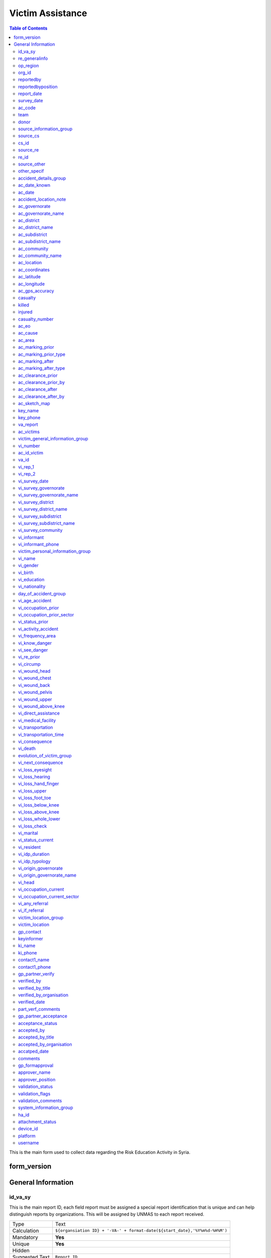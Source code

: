 
Victim Assistance
=================

.. contents:: Table of Contents


This is the main form used to collect data regarding the Risk Education Activity in Syria.

form_version
------------

General Information
-------------------

id_va_sy
^^^^^^^^
.. bibliographic fields (which also require a transform):

This is the main report ID, each field report must be assigned a special report identification that is unique and can help distinguish reports by organizations. This will be assigned by UNMAS to each report received.

+------------------------+-------------------------------------------------------------------------------------+
| Type                   | Text                                                                                |
+------------------------+-------------------------------------------------------------------------------------+
| Calculation            | ``${organsiation ID} + '-VA-' + format-date(${start_date},'%Y%m%d-%H%M')``          |
+------------------------+-------------------------------------------------------------------------------------+
| Mandatory              | **Yes**                                                                             |
+------------------------+-------------------------------------------------------------------------------------+
| Unique                 | **Yes**                                                                             |
+------------------------+-------------------------------------------------------------------------------------+
| Hidden                 |                                                                                     |
+------------------------+-------------------------------------------------------------------------------------+
| Suggested Text         | ``Report ID``                                                                       |
+------------------------+-------------------------------------------------------------------------------------+
| Arabic Label           | ``رقم التقرير``                                                                     |
+------------------------+-------------------------------------------------------------------------------------+

re_generalinfo
^^^^^^^^^^^^^^^^
.. bibliographic fields (which also require a transform):

This is the main report ID, each field report must be assigned a special report identification that is unique and can help distinguish reports by organizations. This will be assigned by UNMAS to each report received.

+------------------------+-------------------------------------------------------------------------------------+
| Type                   | begin group                                                                         |
+------------------------+-------------------------------------------------------------------------------------+
| Calculation            | ``${organsiation ID} + '-VA-' + format-date(${start_date},'%Y%m%d-%H%M')``          |
+------------------------+-------------------------------------------------------------------------------------+
| Mandatory              |                                                                                     |
+------------------------+-------------------------------------------------------------------------------------+
| Unique                 | **Yes**                                                                             |
+------------------------+-------------------------------------------------------------------------------------+
| Hidden                 |                                                                                     |
+------------------------+-------------------------------------------------------------------------------------+
| Suggested Text         |      generalinfo                                                                    |
+------------------------+-------------------------------------------------------------------------------------+
| Arabic Label           |                                                                                     |
+------------------------+-------------------------------------------------------------------------------------+

op_region
^^^^^^^^^^^^^^^^
.. bibliographic fields (which also require a transform):

This is the main report ID, each field report must be assigned a special report identification that is unique and can help distinguish reports by organizations. This will be assigned by UNMAS to each report received.

+------------------------+-------------------------------------------------------------------------------------+
| Type                   | select_one reglist                                                                  |
+------------------------+-------------------------------------------------------------------------------------+
| Calculation            |                                                                                     |
+------------------------+-------------------------------------------------------------------------------------+
| Mandatory              |                                                                                     |
+------------------------+-------------------------------------------------------------------------------------+
| Unique                 |  **Yes**                                                                            |
+------------------------+-------------------------------------------------------------------------------------+
| Hidden                 |                                                                                     |
+------------------------+-------------------------------------------------------------------------------------+
| Suggested Text         |  Select Region of operations                                                        |
+------------------------+-------------------------------------------------------------------------------------+
| Arabic Label           |                                                                                     |
+------------------------+-------------------------------------------------------------------------------------+

org_id
^^^^^^^^^^^^^^^^
.. bibliographic fields (which also require a transform):

This is the main report ID, each field report must be assigned a special report identification that is unique and can help distinguish reports by organizations. This will be assigned by UNMAS to each report received.

+------------------------+-------------------------------------------------------------------------------------+
| Type                   | select_one orglist                                                                  |
+------------------------+-------------------------------------------------------------------------------------+
| Calculation            |                                                                                     |
+------------------------+-------------------------------------------------------------------------------------+
| Mandatory              |                                                                                     |
+------------------------+-------------------------------------------------------------------------------------+
| Unique                 |  **Yes**                                                                            |
+------------------------+-------------------------------------------------------------------------------------+
| Hidden                 |                                                                                     |
+------------------------+-------------------------------------------------------------------------------------+
| Suggested Text         |  Organisation                                                                       |
+------------------------+-------------------------------------------------------------------------------------+
| Arabic Label           |    المنظمة                                                                          |
+------------------------+-------------------------------------------------------------------------------------+

reportedby
^^^^^^^^^^^^^^^^
.. bibliographic fields (which also require a transform):

This is the main report ID, each field report must be assigned a special report identification that is unique and can help distinguish reports by organizations. This will be assigned by UNMAS to each report received.

+------------------------+-------------------------------------------------------------------------------------+
| Type                   | text                                                                                |
+------------------------+-------------------------------------------------------------------------------------+
| Calculation            |                                                                                     |
+------------------------+-------------------------------------------------------------------------------------+
| Mandatory              |                                                                                     |
+------------------------+-------------------------------------------------------------------------------------+
| Unique                 | **Yes**                                                                             |
+------------------------+-------------------------------------------------------------------------------------+
| Hidden                 |                                                                                     |
+------------------------+-------------------------------------------------------------------------------------+
| Suggested Text         |  Reported by:                                                                       |
+------------------------+-------------------------------------------------------------------------------------+
| Arabic Label           |    اسم معد التقرير                                                                  |
+------------------------+-------------------------------------------------------------------------------------+

reportedbyposition
^^^^^^^^^^^^^^^^^^
.. bibliographic fields (which also require a transform):

This is the main report ID, each field report must be assigned a special report identification that is unique and can help distinguish reports by organizations. This will be assigned by UNMAS to each report received.

+------------------------+-------------------------------------------------------------------------------------+
| Type                   | text                                                                                |
+------------------------+-------------------------------------------------------------------------------------+
| Calculation            |                                                                                     |
+------------------------+-------------------------------------------------------------------------------------+
| Mandatory              |                                                                                     |
+------------------------+-------------------------------------------------------------------------------------+
| Unique                 | **Yes**                                                                             |
+------------------------+-------------------------------------------------------------------------------------+
| Hidden                 |                                                                                     |
+------------------------+-------------------------------------------------------------------------------------+
| Suggested Text         |  Reported by Position                                                               |
+------------------------+-------------------------------------------------------------------------------------+
| Arabic Label           |    وظيفة معد التقرير                                                                |
+------------------------+-------------------------------------------------------------------------------------+


report_date
^^^^^^^^^^^^^^^^^^
.. bibliographic fields (which also require a transform):

This is the main report ID, each field report must be assigned a special report identification that is unique and can help distinguish reports by organizations. This will be assigned by UNMAS to each report received.

+------------------------+-------------------------------------------------------------------------------------+
| Type                   | date                                                                                |
+------------------------+-------------------------------------------------------------------------------------+
| Calculation            |                                                                                     |
+------------------------+-------------------------------------------------------------------------------------+
| Mandatory              |                                                                                     |
+------------------------+-------------------------------------------------------------------------------------+
| Unique                 | **Yes**                                                                             |
+------------------------+-------------------------------------------------------------------------------------+
| Hidden                 |                                                                                     |
+------------------------+-------------------------------------------------------------------------------------+
| Suggested Text         |  Received Date:                                                                     |
+------------------------+-------------------------------------------------------------------------------------+
| Arabic Label           |    تاريخ الوصول                                                                     |
+------------------------+-------------------------------------------------------------------------------------+

survey_date
^^^^^^^^^^^^^^^^^^
.. bibliographic fields (which also require a transform):

This is the main report ID, each field report must be assigned a special report identification that is unique and can help distinguish reports by organizations. This will be assigned by UNMAS to each report received.

+------------------------+-------------------------------------------------------------------------------------+
| Type                   | date                                                                                |
+------------------------+-------------------------------------------------------------------------------------+
| Calculation            |                                                                                     |
+------------------------+-------------------------------------------------------------------------------------+
| Mandatory              |                                                                                     |
+------------------------+-------------------------------------------------------------------------------------+
| Unique                 | **Yes**                                                                             |
+------------------------+-------------------------------------------------------------------------------------+
| Hidden                 |                                                                                     |
+------------------------+-------------------------------------------------------------------------------------+
| Suggested Text         |  Date the activity conducted                                                        |
+------------------------+-------------------------------------------------------------------------------------+
| Arabic Label           |    تاريخ التقرير                                                                    |
+------------------------+-------------------------------------------------------------------------------------+

ac_code
^^^^^^^^^^^^^^^^^^
.. bibliographic fields (which also require a transform):

This is the main report ID, each field report must be assigned a special report identification that is unique and can help distinguish reports by organizations. This will be assigned by UNMAS to each report received.

+------------------------+-------------------------------------------------------------------------------------+
| Type                   | text                                                                                |
+------------------------+-------------------------------------------------------------------------------------+
| Calculation            |                                                                                     |
+------------------------+-------------------------------------------------------------------------------------+
| Mandatory              |                                                                                     |
+------------------------+-------------------------------------------------------------------------------------+
| Unique                 | **Yes**                                                                             |
+------------------------+-------------------------------------------------------------------------------------+
| Hidden                 |                                                                                     |
+------------------------+-------------------------------------------------------------------------------------+
| Suggested Text         |  AC Code                                                                            |
+------------------------+-------------------------------------------------------------------------------------+
| Arabic Label           |  كود التوعية بالمخاطر                                                               |
+------------------------+-------------------------------------------------------------------------------------+

team
^^^^^^^^^^^^^^^^^^
.. bibliographic fields (which also require a transform):

This is the main report ID, each field report must be assigned a special report identification that is unique and can help distinguish reports by organizations. This will be assigned by UNMAS to each report received.

+------------------------+-------------------------------------------------------------------------------------+
| Type                   | text                                                                                |
+------------------------+-------------------------------------------------------------------------------------+
| Calculation            |                                                                                     |
+------------------------+-------------------------------------------------------------------------------------+
| Mandatory              |                                                                                     |
+------------------------+-------------------------------------------------------------------------------------+
| Unique                 | **Yes**                                                                             |
+------------------------+-------------------------------------------------------------------------------------+
| Hidden                 |                                                                                     |
+------------------------+-------------------------------------------------------------------------------------+
| Suggested Text         |  team                                                                               |
+------------------------+-------------------------------------------------------------------------------------+
| Arabic Label           |  الفريق                                                                             |
+------------------------+-------------------------------------------------------------------------------------+

donor
^^^^^^^^^^^^^^^^^^
.. bibliographic fields (which also require a transform):

This is the main report ID, each field report must be assigned a special report identification that is unique and can help distinguish reports by organizations. This will be assigned by UNMAS to each report received.

+------------------------+-------------------------------------------------------------------------------------+
| Type                   | text                                                                                |
+------------------------+-------------------------------------------------------------------------------------+
| Calculation            |                                                                                     |
+------------------------+-------------------------------------------------------------------------------------+
| Mandatory              |                                                                                     |
+------------------------+-------------------------------------------------------------------------------------+
| Unique                 | **Yes**                                                                             |
+------------------------+-------------------------------------------------------------------------------------+
| Hidden                 |                                                                                     |
+------------------------+-------------------------------------------------------------------------------------+
| Suggested Text         |  donor                                                                              |
+------------------------+-------------------------------------------------------------------------------------+
| Arabic Label           |  المانح                                                                             |
+------------------------+-------------------------------------------------------------------------------------+

source_information_group
^^^^^^^^^^^^^^^^^^^^^^^^^
.. bibliographic fields (which also require a transform):

This is the main report ID, each field report must be assigned a special report identification that is unique and can help distinguish reports by organizations. This will be assigned by UNMAS to each report received.

+------------------------+-------------------------------------------------------------------------------------+
| Type                   | begin group                                                                         |
+------------------------+-------------------------------------------------------------------------------------+
| Calculation            |                                                                                     |
+------------------------+-------------------------------------------------------------------------------------+
| Mandatory              |                                                                                     |
+------------------------+-------------------------------------------------------------------------------------+
| Unique                 | **Yes**                                                                             |
+------------------------+-------------------------------------------------------------------------------------+
| Hidden                 |                                                                                     |
+------------------------+-------------------------------------------------------------------------------------+
| Suggested Text         |  Source of information:                                                             |
+------------------------+-------------------------------------------------------------------------------------+
| Arabic Label           |  مصدر المعلومات                                                                     |
+------------------------+-------------------------------------------------------------------------------------+

source_cs
^^^^^^^^^^^^^^^^^^^^^^^^^
.. bibliographic fields (which also require a transform):

This is the main report ID, each field report must be assigned a special report identification that is unique and can help distinguish reports by organizations. This will be assigned by UNMAS to each report received.

+------------------------+-------------------------------------------------------------------------------------+
| Type                   | select_one yesno                                                                    |
+------------------------+-------------------------------------------------------------------------------------+
| Calculation            |                                                                                     |
+------------------------+-------------------------------------------------------------------------------------+
| Mandatory              |                                                                                     |
+------------------------+-------------------------------------------------------------------------------------+
| Unique                 | **Yes**                                                                             |
+------------------------+-------------------------------------------------------------------------------------+
| Hidden                 |                                                                                     |
+------------------------+-------------------------------------------------------------------------------------+
| Suggested Text         |   Is source of info Community Survey?                                               |
+------------------------+-------------------------------------------------------------------------------------+
| Arabic Label           |  هل مصدر المعلومات هو تقرير المجتمع؟                                                |
+------------------------+-------------------------------------------------------------------------------------+

cs_id
^^^^^^^^^^^^^^^^^^^^^^^^^
.. bibliographic fields (which also require a transform):

This is the main report ID, each field report must be assigned a special report identification that is unique and can help distinguish reports by organizations. This will be assigned by UNMAS to each report received.

+------------------------+-------------------------------------------------------------------------------------+
| Type                   | text                                                                                |
+------------------------+-------------------------------------------------------------------------------------+
| Calculation            |                                                                                     |
+------------------------+-------------------------------------------------------------------------------------+
| Mandatory              |                                                                                     |
+------------------------+-------------------------------------------------------------------------------------+
| Unique                 | **Yes**                                                                             |
+------------------------+-------------------------------------------------------------------------------------+
| Hidden                 |                                                                                     |
+------------------------+-------------------------------------------------------------------------------------+
| Suggested Text         |   Community Survey Report ID                                                        |
+------------------------+-------------------------------------------------------------------------------------+
| Arabic Label           |  اذا كان الجواب نعم, اذكر رقم التقرير                                               |
+------------------------+-------------------------------------------------------------------------------------+

source_re
^^^^^^^^^^^^^^^^^^^^^^^^^
.. bibliographic fields (which also require a transform):

This is the main report ID, each field report must be assigned a special report identification that is unique and can help distinguish reports by organizations. This will be assigned by UNMAS to each report received.

+------------------------+-------------------------------------------------------------------------------------+
| Type                   | select_one yesno                                                                    |
+------------------------+-------------------------------------------------------------------------------------+
| Calculation            |                                                                                     |
+------------------------+-------------------------------------------------------------------------------------+
| Mandatory              |                                                                                     |
+------------------------+-------------------------------------------------------------------------------------+
| Unique                 | **Yes**                                                                             |
+------------------------+-------------------------------------------------------------------------------------+
| Hidden                 |                                                                                     |
+------------------------+-------------------------------------------------------------------------------------+
| Suggested Text         |    Is source of info RE activity?                                                   |
+------------------------+-------------------------------------------------------------------------------------+
| Arabic Label           |  هل مصدر المعلومات هو نشاط التوعية من مخلفات الحرب غير المنفجرة؟                    |
+------------------------+-------------------------------------------------------------------------------------+

re_id
^^^^^^^^^^^^^^^^^^^^^^^^^
.. bibliographic fields (which also require a transform):

This is the main report ID, each field report must be assigned a special report identification that is unique and can help distinguish reports by organizations. This will be assigned by UNMAS to each report received.

+------------------------+-------------------------------------------------------------------------------------+
| Type                   | text                                                                                |
+------------------------+-------------------------------------------------------------------------------------+
| Calculation            |                                                                                     |
+------------------------+-------------------------------------------------------------------------------------+
| Mandatory              |                                                                                     |
+------------------------+-------------------------------------------------------------------------------------+
| Unique                 | **Yes**                                                                             |
+------------------------+-------------------------------------------------------------------------------------+
| Hidden                 |                                                                                     |
+------------------------+-------------------------------------------------------------------------------------+
| Suggested Text         |    Community Survey Report ID                                                       |
+------------------------+-------------------------------------------------------------------------------------+
| Arabic Label           |   اذا كان الجواب نعم, اذكر رقم التقرير                                              |
+------------------------+-------------------------------------------------------------------------------------+

source_other
^^^^^^^^^^^^^^^^^^^^^^^^^
.. bibliographic fields (which also require a transform):

This is the main report ID, each field report must be assigned a special report identification that is unique and can help distinguish reports by organizations. This will be assigned by UNMAS to each report received.

+------------------------+-------------------------------------------------------------------------------------+
| Type                   | select_one yesno                                                                    |
+------------------------+-------------------------------------------------------------------------------------+
| Calculation            |                                                                                     |
+------------------------+-------------------------------------------------------------------------------------+
| Mandatory              |                                                                                     |
+------------------------+-------------------------------------------------------------------------------------+
| Unique                 | **Yes**                                                                             |
+------------------------+-------------------------------------------------------------------------------------+
| Hidden                 |                                                                                     |
+------------------------+-------------------------------------------------------------------------------------+
| Suggested Text         |    Another source of information                                                    |
+------------------------+-------------------------------------------------------------------------------------+
| Arabic Label           |      مصدر معلومات أخر                                                               |
+------------------------+-------------------------------------------------------------------------------------+

other_specif
^^^^^^^^^^^^^^^^^^^^^^^^^
.. bibliographic fields (which also require a transform):

This is the main report ID, each field report must be assigned a special report identification that is unique and can help distinguish reports by organizations. This will be assigned by UNMAS to each report received.

+------------------------+-------------------------------------------------------------------------------------+
| Type                   | text                                                                                |
+------------------------+-------------------------------------------------------------------------------------+
| Calculation            |                                                                                     |
+------------------------+-------------------------------------------------------------------------------------+
| Mandatory              |                                                                                     |
+------------------------+-------------------------------------------------------------------------------------+
| Unique                 | **Yes**                                                                             |
+------------------------+-------------------------------------------------------------------------------------+
| Hidden                 |                                                                                     |
+------------------------+-------------------------------------------------------------------------------------+
| Suggested Text         |    Specify                                                                          |
+------------------------+-------------------------------------------------------------------------------------+
| Arabic Label           |                                                                                     |
+------------------------+-------------------------------------------------------------------------------------+

accident_details_group
^^^^^^^^^^^^^^^^^^^^^^^^^
.. bibliographic fields (which also require a transform):

This is the main report ID, each field report must be assigned a special report identification that is unique and can help distinguish reports by organizations. This will be assigned by UNMAS to each report received.

+------------------------+-------------------------------------------------------------------------------------+
| Type                   | begin group                                                                         |
+------------------------+-------------------------------------------------------------------------------------+
| Calculation            |                                                                                     |
+------------------------+-------------------------------------------------------------------------------------+
| Mandatory              |                                                                                     |
+------------------------+-------------------------------------------------------------------------------------+
| Unique                 | **Yes**                                                                             |
+------------------------+-------------------------------------------------------------------------------------+
| Hidden                 |                                                                                     |
+------------------------+-------------------------------------------------------------------------------------+
| Suggested Text         |    Accident Details                                                                 |
+------------------------+-------------------------------------------------------------------------------------+
| Arabic Label           |    تفاصيل الحادث                                                                    |
+------------------------+-------------------------------------------------------------------------------------+

ac_date_known
^^^^^^^^^^^^^^^^^^^^^^^^^
.. bibliographic fields (which also require a transform):

This is the main report ID, each field report must be assigned a special report identification that is unique and can help distinguish reports by organizations. This will be assigned by UNMAS to each report received.

+------------------------+-------------------------------------------------------------------------------------+
| Type                   | select_one yesno                                                                    |
+------------------------+-------------------------------------------------------------------------------------+
| Calculation            |                                                                                     |
+------------------------+-------------------------------------------------------------------------------------+
| Mandatory              |                                                                                     |
+------------------------+-------------------------------------------------------------------------------------+
| Unique                 | **Yes**                                                                             |
+------------------------+-------------------------------------------------------------------------------------+
| Hidden                 |                                                                                     |
+------------------------+-------------------------------------------------------------------------------------+
| Suggested Text         |   Is the date of accident known?                                                    |
+------------------------+-------------------------------------------------------------------------------------+
| Arabic Label           |      هل تاريخ الحادث معروف؟                                                         |
+------------------------+-------------------------------------------------------------------------------------+

ac_date
^^^^^^^^^^^^^^^^^^^^^^^^^
.. bibliographic fields (which also require a transform):

This is the main report ID, each field report must be assigned a special report identification that is unique and can help distinguish reports by organizations. This will be assigned by UNMAS to each report received.

+------------------------+-------------------------------------------------------------------------------------+
| Type                   | date                                                                                |
+------------------------+-------------------------------------------------------------------------------------+
| Calculation            |                                                                                     |
+------------------------+-------------------------------------------------------------------------------------+
| Mandatory              |                                                                                     |
+------------------------+-------------------------------------------------------------------------------------+
| Unique                 | **Yes**                                                                             |
+------------------------+-------------------------------------------------------------------------------------+
| Hidden                 |                                                                                     |
+------------------------+-------------------------------------------------------------------------------------+
| Suggested Text         |   Date of accident                                                                  |
+------------------------+-------------------------------------------------------------------------------------+
| Arabic Label           |          تاريخ الحادث                                                               |
+------------------------+-------------------------------------------------------------------------------------+

accident_location_note
^^^^^^^^^^^^^^^^^^^^^^^^^
.. bibliographic fields (which also require a transform):

This is the main report ID, each field report must be assigned a special report identification that is unique and can help distinguish reports by organizations. This will be assigned by UNMAS to each report received.

+------------------------+-------------------------------------------------------------------------------------+
| Type                   | note                                                                                |
+------------------------+-------------------------------------------------------------------------------------+
| Calculation            |                                                                                     |
+------------------------+-------------------------------------------------------------------------------------+
| Mandatory              |                                                                                     |
+------------------------+-------------------------------------------------------------------------------------+
| Unique                 | **Yes**                                                                             |
+------------------------+-------------------------------------------------------------------------------------+
| Hidden                 |                                                                                     |
+------------------------+-------------------------------------------------------------------------------------+
| Suggested Text         |   Accident Location                                                                 |
+------------------------+-------------------------------------------------------------------------------------+
| Arabic Label           |      موقع الحادث                                                                    |
+------------------------+-------------------------------------------------------------------------------------+

ac_governorate
^^^^^^^^^^^^^^^^^^^^^^^^^
.. bibliographic fields (which also require a transform):

This is the main report ID, each field report must be assigned a special report identification that is unique and can help distinguish reports by organizations. This will be assigned by UNMAS to each report received.

+------------------------+-------------------------------------------------------------------------------------+
| Type                   | select_one govlist                                                                  |
+------------------------+-------------------------------------------------------------------------------------+
| Calculation            |                                                                                     |
+------------------------+-------------------------------------------------------------------------------------+
| Mandatory              |                                                                                     |
+------------------------+-------------------------------------------------------------------------------------+
| Unique                 | **Yes**                                                                             |
+------------------------+-------------------------------------------------------------------------------------+
| Hidden                 |                                                                                     |
+------------------------+-------------------------------------------------------------------------------------+
| Suggested Text         |  Governorate                                                                        |
+------------------------+-------------------------------------------------------------------------------------+
| Arabic Label           |      المحافظة                                                                       |
+------------------------+-------------------------------------------------------------------------------------+

ac_governorate_name
^^^^^^^^^^^^^^^^^^^^^^^^^
.. bibliographic fields (which also require a transform):

This is the main report ID, each field report must be assigned a special report identification that is unique and can help distinguish reports by organizations. This will be assigned by UNMAS to each report received.

+------------------------+-------------------------------------------------------------------------------------+
| Type                   | hidden                                                                              |
+------------------------+-------------------------------------------------------------------------------------+
| Calculation            |   ``pulldata('itemsets','label::en','name',${ac_governorate})``                     |
+------------------------+-------------------------------------------------------------------------------------+
| Mandatory              |                                                                                     |
+------------------------+-------------------------------------------------------------------------------------+
| Unique                 | **Yes**                                                                             |
+------------------------+-------------------------------------------------------------------------------------+
| Hidden                 |                                                                                     |
+------------------------+-------------------------------------------------------------------------------------+
| Suggested Text         |  Governorate (en)                                                                   |
+------------------------+-------------------------------------------------------------------------------------+
| Arabic Label           |                                                                                     |
+------------------------+-------------------------------------------------------------------------------------+

ac_district
^^^^^^^^^^^^^^^^^^^^^^^^^
.. bibliographic fields (which also require a transform):

This is the main report ID, each field report must be assigned a special report identification that is unique and can help distinguish reports by organizations. This will be assigned by UNMAS to each report received.

+------------------------+-------------------------------------------------------------------------------------+
| Type                   | select_one distrlist                                                                |
+------------------------+-------------------------------------------------------------------------------------+
| Calculation            |                                                                                     |
+------------------------+-------------------------------------------------------------------------------------+
| Mandatory              |                                                                                     |
+------------------------+-------------------------------------------------------------------------------------+
| Unique                 | **Yes**                                                                             |
+------------------------+-------------------------------------------------------------------------------------+
| Hidden                 |                                                                                     |
+------------------------+-------------------------------------------------------------------------------------+
| Suggested Text         |  District                                                                           |
+------------------------+-------------------------------------------------------------------------------------+
| Arabic Label           |       المنطقة                                                                       |
+------------------------+-------------------------------------------------------------------------------------+

ac_district_name
^^^^^^^^^^^^^^^^^^^^^^^^^
.. bibliographic fields (which also require a transform):

This is the main report ID, each field report must be assigned a special report identification that is unique and can help distinguish reports by organizations. This will be assigned by UNMAS to each report received.

+------------------------+-------------------------------------------------------------------------------------+
| Type                   | hidden                                                                              |
+------------------------+-------------------------------------------------------------------------------------+
| Calculation            |   ``pulldata('itemsets','label::en','name',${ac_district})``                        |
+------------------------+-------------------------------------------------------------------------------------+
| Mandatory              |                                                                                     |
+------------------------+-------------------------------------------------------------------------------------+
| Unique                 | **Yes**                                                                             |
+------------------------+-------------------------------------------------------------------------------------+
| Hidden                 |                                                                                     |
+------------------------+-------------------------------------------------------------------------------------+
| Suggested Text         |  District (en)                                                                      |
+------------------------+-------------------------------------------------------------------------------------+
| Arabic Label           |                                                                                     |
+------------------------+-------------------------------------------------------------------------------------+

ac_subdistrict
^^^^^^^^^^^^^^^^^^^^^^^^^
.. bibliographic fields (which also require a transform):

This is the main report ID, each field report must be assigned a special report identification that is unique and can help distinguish reports by organizations. This will be assigned by UNMAS to each report received.

+------------------------+-------------------------------------------------------------------------------------+
| Type                   | select_one subdislist                                                               |
+------------------------+-------------------------------------------------------------------------------------+
| Calculation            |                                                                                     |
+------------------------+-------------------------------------------------------------------------------------+
| Mandatory              |                                                                                     |
+------------------------+-------------------------------------------------------------------------------------+
| Unique                 | **Yes**                                                                             |
+------------------------+-------------------------------------------------------------------------------------+
| Hidden                 |                                                                                     |
+------------------------+-------------------------------------------------------------------------------------+
| Suggested Text         |  Sub-district                                                                       |
+------------------------+-------------------------------------------------------------------------------------+
| Arabic Label           |       الناحية                                                                       |
+------------------------+-------------------------------------------------------------------------------------+

ac_subdistrict_name
^^^^^^^^^^^^^^^^^^^^^^^^^
.. bibliographic fields (which also require a transform):

This is the main report ID, each field report must be assigned a special report identification that is unique and can help distinguish reports by organizations. This will be assigned by UNMAS to each report received.

+------------------------+-------------------------------------------------------------------------------------+
| Type                   |  hidden                                                                             |
+------------------------+-------------------------------------------------------------------------------------+
| Calculation            |   ``pulldata('itemsets','label::en','name',${ac_subdistrict})``                     |
+------------------------+-------------------------------------------------------------------------------------+
| Mandatory              |                                                                                     |
+------------------------+-------------------------------------------------------------------------------------+
| Unique                 | **Yes**                                                                             |
+------------------------+-------------------------------------------------------------------------------------+
| Hidden                 |                                                                                     |
+------------------------+-------------------------------------------------------------------------------------+
| Suggested Text         |  Sub-district (en)                                                                  |
+------------------------+-------------------------------------------------------------------------------------+
| Arabic Label           |                                                                                     |
+------------------------+-------------------------------------------------------------------------------------+

ac_community
^^^^^^^^^^^^^^^^^^^^^^^^^
.. bibliographic fields (which also require a transform):

This is the main report ID, each field report must be assigned a special report identification that is unique and can help distinguish reports by organizations. This will be assigned by UNMAS to each report received.

+------------------------+-------------------------------------------------------------------------------------+
| Type                   | select_one_external comlist                                                         |
+------------------------+-------------------------------------------------------------------------------------+
| Calculation            |                                                                                     |
+------------------------+-------------------------------------------------------------------------------------+
| Mandatory              |                                                                                     |
+------------------------+-------------------------------------------------------------------------------------+
| Unique                 | **Yes**                                                                             |
+------------------------+-------------------------------------------------------------------------------------+
| Hidden                 |                                                                                     |
+------------------------+-------------------------------------------------------------------------------------+
| Suggested Text         |  Community name where the accident took place (as per P-code)                       |
+------------------------+-------------------------------------------------------------------------------------+
| Arabic Label           |       إسم المجتمع المحلي حيث حصل الحادث حسب قائمة (رمز المجتمع المحلي)              |
+------------------------+-------------------------------------------------------------------------------------+

ac_community_name
^^^^^^^^^^^^^^^^^^^^^^^^^
.. bibliographic fields (which also require a transform):

This is the main report ID, each field report must be assigned a special report identification that is unique and can help distinguish reports by organizations. This will be assigned by UNMAS to each report received.

+------------------------+-------------------------------------------------------------------------------------+
| Type                   |  hidden                                                                             |
+------------------------+-------------------------------------------------------------------------------------+
| Calculation            |   ``pulldata('itemsets','label::en','name',${ac_community})``                       |
+------------------------+-------------------------------------------------------------------------------------+
| Mandatory              |                                                                                     |
+------------------------+-------------------------------------------------------------------------------------+
| Unique                 | **Yes**                                                                             |
+------------------------+-------------------------------------------------------------------------------------+
| Hidden                 |                                                                                     |
+------------------------+-------------------------------------------------------------------------------------+
| Suggested Text         |  Community P-code where the accident took place                                     |
+------------------------+-------------------------------------------------------------------------------------+
| Arabic Label           |                                                                                     |
+------------------------+-------------------------------------------------------------------------------------+

ac_location
^^^^^^^^^^^^^^^^^^^^^^^^^
.. bibliographic fields (which also require a transform):

This is the main report ID, each field report must be assigned a special report identification that is unique and can help distinguish reports by organizations. This will be assigned by UNMAS to each report received.

+------------------------+-------------------------------------------------------------------------------------+
| Type                   | select_one accloc                                                                   |
+------------------------+-------------------------------------------------------------------------------------+
| Calculation            |                                                                                     |
+------------------------+-------------------------------------------------------------------------------------+
| Mandatory              |                                                                                     |
+------------------------+-------------------------------------------------------------------------------------+
| Unique                 | **Yes**                                                                             |
+------------------------+-------------------------------------------------------------------------------------+
| Hidden                 |                                                                                     |
+------------------------+-------------------------------------------------------------------------------------+
| Suggested Text         |   How is the accuracy of the location of the accident?                              |
+------------------------+-------------------------------------------------------------------------------------+
| Arabic Label           |       حدد إسم الحي أو المنطقة حيث وقع الحادث                                        |
+------------------------+-------------------------------------------------------------------------------------+

ac_coordinates
^^^^^^^^^^^^^^^^^^^^^^^^^
.. bibliographic fields (which also require a transform):

This is the main report ID, each field report must be assigned a special report identification that is unique and can help distinguish reports by organizations. This will be assigned by UNMAS to each report received.

+------------------------+-------------------------------------------------------------------------------------+
| Type                   | geopoint                                                                            |
+------------------------+-------------------------------------------------------------------------------------+
| Calculation            |   ´´ if(selected(${ac_location},'somewhere_in_community'), pulldata('itemsets'´´    |
|                        |   ´´,'latitude','name',${ac_community}) + " " + pulldata('itemsets',´´              |
|                        |   ´´'longitude','name',${ac_community}), "")´´                                      |
+------------------------+-------------------------------------------------------------------------------------+
| Mandatory              |                                                                                     |
+------------------------+-------------------------------------------------------------------------------------+
| Unique                 | **Yes**                                                                             |
+------------------------+-------------------------------------------------------------------------------------+
| Hidden                 |                                                                                     |
+------------------------+-------------------------------------------------------------------------------------+
| Suggested Text         |   Coordinates of the accident                                                       |
+------------------------+-------------------------------------------------------------------------------------+
| Arabic Label           |       حداثيات الحادث                                                                |
+------------------------+-------------------------------------------------------------------------------------+

ac_latitude
^^^^^^^^^^^^^^^^^^^^^^^^^
.. bibliographic fields (which also require a transform):

This is the main report ID, each field report must be assigned a special report identification that is unique and can help distinguish reports by organizations. This will be assigned by UNMAS to each report received.

+------------------------+-------------------------------------------------------------------------------------+
| Type                   | decimal                                                                             |
+------------------------+-------------------------------------------------------------------------------------+
| Calculation            |   ´´coalesce(round(pulldata("@geopoint", ${ac_coordinates}, "latitude"),6),0)´´     |
+------------------------+-------------------------------------------------------------------------------------+
| Mandatory              | **Yes**                                                                             |
+------------------------+-------------------------------------------------------------------------------------+
| Unique                 | **Yes**                                                                             |
+------------------------+-------------------------------------------------------------------------------------+
| Hidden                 |                                                                                     |
+------------------------+-------------------------------------------------------------------------------------+
| Suggested Text         |   Latitude                                                                          |
+------------------------+-------------------------------------------------------------------------------------+
| Arabic Label           |       خطوط العرض                                                                    |
+------------------------+-------------------------------------------------------------------------------------+

ac_longitude
^^^^^^^^^^^^^^^^^^^^^^^^^
.. bibliographic fields (which also require a transform):

This is the main report ID, each field report must be assigned a special report identification that is unique and can help distinguish reports by organizations. This will be assigned by UNMAS to each report received.

+------------------------+-------------------------------------------------------------------------------------+
| Type                   | decimal                                                                             |
+------------------------+-------------------------------------------------------------------------------------+
| Calculation            |   ´´coalesce(round(pulldata("@geopoint", ${ac_coordinates}, "longitude"),6),0)´´    |
+------------------------+-------------------------------------------------------------------------------------+
| Mandatory              | **Yes**                                                                             |
+------------------------+-------------------------------------------------------------------------------------+
| Unique                 | **Yes**                                                                             |
+------------------------+-------------------------------------------------------------------------------------+
| Hidden                 |                                                                                     |
+------------------------+-------------------------------------------------------------------------------------+
| Suggested Text         |   longitude                                                                         |
+------------------------+-------------------------------------------------------------------------------------+
| Arabic Label           |       خطوط الطول                                                                    |
+------------------------+-------------------------------------------------------------------------------------+

ac_gps_accuracy
^^^^^^^^^^^^^^^^^^^^^^^^^
.. bibliographic fields (which also require a transform):

This is the main report ID, each field report must be assigned a special report identification that is unique and can help distinguish reports by organizations. This will be assigned by UNMAS to each report received.

+------------------------+-------------------------------------------------------------------------------------+
| Type                   | decimal                                                                             |
+------------------------+-------------------------------------------------------------------------------------+
| Calculation            |   ´´coalesce(pulldata("@geopoint", ${ac_coordinates}, "horizontalAccuracy"),0)´´    |
+------------------------+-------------------------------------------------------------------------------------+
| Mandatory              | **Yes**                                                                             |
+------------------------+-------------------------------------------------------------------------------------+
| Unique                 | **Yes**                                                                             |
+------------------------+-------------------------------------------------------------------------------------+
| Hidden                 |                                                                                     |
+------------------------+-------------------------------------------------------------------------------------+
| Suggested Text         |   GPS Accuracy (in meters)                                                          |
+------------------------+-------------------------------------------------------------------------------------+
| Arabic Label           |                                                                                     |
+------------------------+-------------------------------------------------------------------------------------+

casualty
^^^^^^^^^^^^^^^^^^^^^^^^^
.. bibliographic fields (which also require a transform):

This is the main report ID, each field report must be assigned a special report identification that is unique and can help distinguish reports by organizations. This will be assigned by UNMAS to each report received.

+------------------------+-------------------------------------------------------------------------------------+
| Type                   | select_one yesnodont                                                                |
+------------------------+-------------------------------------------------------------------------------------+
| Calculation            |                                                                                     |
+------------------------+-------------------------------------------------------------------------------------+
| Mandatory              |                                                                                     |
+------------------------+-------------------------------------------------------------------------------------+
| Unique                 | **Yes**                                                                             |
+------------------------+-------------------------------------------------------------------------------------+
| Hidden                 |                                                                                     |
+------------------------+-------------------------------------------------------------------------------------+
| Suggested Text         |  Was there any human casualty?                                                      |
+------------------------+-------------------------------------------------------------------------------------+
| Arabic Label           |        هل كان هناك خسائر بشرية؟                                                     |
+------------------------+-------------------------------------------------------------------------------------+

killed
^^^^^^^^^^^^^^^^^^^^^^^^^
.. bibliographic fields (which also require a transform):

This is the main report ID, each field report must be assigned a special report identification that is unique and can help distinguish reports by organizations. This will be assigned by UNMAS to each report received.

+------------------------+-------------------------------------------------------------------------------------+
| Type                   | integer                                                                             |
+------------------------+-------------------------------------------------------------------------------------+
| Calculation            |                                                                                     |
+------------------------+-------------------------------------------------------------------------------------+
| Mandatory              |                                                                                     |
+------------------------+-------------------------------------------------------------------------------------+
| Unique                 | **Yes**                                                                             |
+------------------------+-------------------------------------------------------------------------------------+
| Hidden                 |                                                                                     |
+------------------------+-------------------------------------------------------------------------------------+
| Suggested Text         |   If yes, number of persons injured at the time of the accident                     |
+------------------------+-------------------------------------------------------------------------------------+
| Arabic Label           |                                                                                     |
+------------------------+-------------------------------------------------------------------------------------+

injured
^^^^^^^^^^^^^^^^^^^^^^^^^
.. bibliographic fields (which also require a transform):

This is the main report ID, each field report must be assigned a special report identification that is unique and can help distinguish reports by organizations. This will be assigned by UNMAS to each report received.

+------------------------+-------------------------------------------------------------------------------------+
| Type                   | integer                                                                             |
+------------------------+-------------------------------------------------------------------------------------+
| Calculation            |                                                                                     |
+------------------------+-------------------------------------------------------------------------------------+
| Mandatory              |                                                                                     |
+------------------------+-------------------------------------------------------------------------------------+
| Unique                 | **Yes**                                                                             |
+------------------------+-------------------------------------------------------------------------------------+
| Hidden                 |                                                                                     |
+------------------------+-------------------------------------------------------------------------------------+
| Suggested Text         |    If yes, number of persons injured at the time of the accident                    |
+------------------------+-------------------------------------------------------------------------------------+
| Arabic Label           |                                                                                     |
+------------------------+-------------------------------------------------------------------------------------+

casualty_number
^^^^^^^^^^^^^^^^^^^^^^^^^
.. bibliographic fields (which also require a transform):

This is the main report ID, each field report must be assigned a special report identification that is unique and can help distinguish reports by organizations. This will be assigned by UNMAS to each report received.

+------------------------+-------------------------------------------------------------------------------------+
| Type                   | integer                                                                             |
+------------------------+-------------------------------------------------------------------------------------+
| Calculation            |   ´´${killed}+${injured}´´                                                          |
+------------------------+-------------------------------------------------------------------------------------+
| Mandatory              |                                                                                     |
+------------------------+-------------------------------------------------------------------------------------+
| Unique                 | **Yes**                                                                             |
+------------------------+-------------------------------------------------------------------------------------+
| Hidden                 |                                                                                     |
+------------------------+-------------------------------------------------------------------------------------+
| Suggested Text         |  Total number of persons involved in the accident (injured + killed)                |
+------------------------+-------------------------------------------------------------------------------------+
| Arabic Label           |                                                                                     |
+------------------------+-------------------------------------------------------------------------------------+

ac_eo
^^^^^^^^^^^^^^^^^^^^^^^^^
.. bibliographic fields (which also require a transform):

This is the main report ID, each field report must be assigned a special report identification that is unique and can help distinguish reports by organizations. This will be assigned by UNMAS to each report received.

+------------------------+-------------------------------------------------------------------------------------+
| Type                   | select_one eo                                                                       |
+------------------------+-------------------------------------------------------------------------------------+
| Calculation            |                                                                                     |
+------------------------+-------------------------------------------------------------------------------------+
| Mandatory              |                                                                                     |
+------------------------+-------------------------------------------------------------------------------------+
| Unique                 | **Yes**                                                                             |
+------------------------+-------------------------------------------------------------------------------------+
| Hidden                 |                                                                                     |
+------------------------+-------------------------------------------------------------------------------------+
| Suggested Text         |   Suspected explosive device that caused the accident                               |
+------------------------+-------------------------------------------------------------------------------------+
| Arabic Label           |   نوع الجسم المتفجر الذي يشتبه بتسببه بالحادث                                       |
+------------------------+-------------------------------------------------------------------------------------+

ac_cause
^^^^^^^^^^^^^^^^^^^^^^^^^
.. bibliographic fields (which also require a transform):

This is the main report ID, each field report must be assigned a special report identification that is unique and can help distinguish reports by organizations. This will be assigned by UNMAS to each report received.

+------------------------+-------------------------------------------------------------------------------------+
| Type                   | select_one acccause                                                                 |
+------------------------+-------------------------------------------------------------------------------------+
| Calculation            |                                                                                     |
+------------------------+-------------------------------------------------------------------------------------+
| Mandatory              |                                                                                     |
+------------------------+-------------------------------------------------------------------------------------+
| Unique                 | **Yes**                                                                             |
+------------------------+-------------------------------------------------------------------------------------+
| Hidden                 |                                                                                     |
+------------------------+-------------------------------------------------------------------------------------+
| Suggested Text         |   Suspected cause of the accident                                                   |
+------------------------+-------------------------------------------------------------------------------------+
| Arabic Label           |     مالذي يشتبه بتسببه بالحادث                                                      |
+------------------------+-------------------------------------------------------------------------------------+

ac_area
^^^^^^^^^^^^^^^^^^^^^^^^^
.. bibliographic fields (which also require a transform):

This is the main report ID, each field report must be assigned a special report identification that is unique and can help distinguish reports by organizations. This will be assigned by UNMAS to each report received.

+------------------------+-------------------------------------------------------------------------------------+
| Type                   | select_one land                                                                     |
+------------------------+-------------------------------------------------------------------------------------+
| Calculation            |                                                                                     |
+------------------------+-------------------------------------------------------------------------------------+
| Mandatory              |                                                                                     |
+------------------------+-------------------------------------------------------------------------------------+
| Unique                 | **Yes**                                                                             |
+------------------------+-------------------------------------------------------------------------------------+
| Hidden                 |                                                                                     |
+------------------------+-------------------------------------------------------------------------------------+
| Suggested Text         |   Type of area the accident happened in                                             |
+------------------------+-------------------------------------------------------------------------------------+
| Arabic Label           |     نوع المنطقة التي حصل الحادث بها                                                 |
+------------------------+-------------------------------------------------------------------------------------+

ac_marking_prior
^^^^^^^^^^^^^^^^^^^^^^^^^
.. bibliographic fields (which also require a transform):

This is the main report ID, each field report must be assigned a special report identification that is unique and can help distinguish reports by organizations. This will be assigned by UNMAS to each report received.

+------------------------+-------------------------------------------------------------------------------------+
| Type                   | select_one yesnodont                                                                |
+------------------------+-------------------------------------------------------------------------------------+
| Calculation            |                                                                                     |
+------------------------+-------------------------------------------------------------------------------------+
| Mandatory              |                                                                                     |
+------------------------+-------------------------------------------------------------------------------------+
| Unique                 | **Yes**                                                                             |
+------------------------+-------------------------------------------------------------------------------------+
| Hidden                 |                                                                                     |
+------------------------+-------------------------------------------------------------------------------------+
| Suggested Text         |   Was the area marked with warning signs prior to the accident?                     |
+------------------------+-------------------------------------------------------------------------------------+
| Arabic Label           |                                                                                     |
+------------------------+-------------------------------------------------------------------------------------+

ac_marking_prior_type
^^^^^^^^^^^^^^^^^^^^^^^^^
.. bibliographic fields (which also require a transform):

This is the main report ID, each field report must be assigned a special report identification that is unique and can help distinguish reports by organizations. This will be assigned by UNMAS to each report received.

+------------------------+-------------------------------------------------------------------------------------+
| Type                   | select_one marking                                                                  |
+------------------------+-------------------------------------------------------------------------------------+
| Calculation            |                                                                                     |
+------------------------+-------------------------------------------------------------------------------------+
| Mandatory              |                                                                                     |
+------------------------+-------------------------------------------------------------------------------------+
| Unique                 | **Yes**                                                                             |
+------------------------+-------------------------------------------------------------------------------------+
| Hidden                 |                                                                                     |
+------------------------+-------------------------------------------------------------------------------------+
| Suggested Text         |    What was the main type of marking prior to the accident?                         |
+------------------------+-------------------------------------------------------------------------------------+
| Arabic Label           |                                                                                     |
+------------------------+-------------------------------------------------------------------------------------+

ac_marking_after
^^^^^^^^^^^^^^^^^^^^^^^^^
.. bibliographic fields (which also require a transform):

This is the main report ID, each field report must be assigned a special report identification that is unique and can help distinguish reports by organizations. This will be assigned by UNMAS to each report received.

+------------------------+-------------------------------------------------------------------------------------+
| Type                   | select_one yesnodont                                                                |
+------------------------+-------------------------------------------------------------------------------------+
| Calculation            |                                                                                     |
+------------------------+-------------------------------------------------------------------------------------+
| Mandatory              |                                                                                     |
+------------------------+-------------------------------------------------------------------------------------+
| Unique                 | **Yes**                                                                             |
+------------------------+-------------------------------------------------------------------------------------+
| Hidden                 |                                                                                     |
+------------------------+-------------------------------------------------------------------------------------+
| Suggested Text         |    Has the area been marked after the accident?                                     |
+------------------------+-------------------------------------------------------------------------------------+
| Arabic Label           |                                                                                     |
+------------------------+-------------------------------------------------------------------------------------+

ac_marking_after_type
^^^^^^^^^^^^^^^^^^^^^^^^^
.. bibliographic fields (which also require a transform):

This is the main report ID, each field report must be assigned a special report identification that is unique and can help distinguish reports by organizations. This will be assigned by UNMAS to each report received.

+------------------------+-------------------------------------------------------------------------------------+
| Type                   | select_one marking                                                                  |
+------------------------+-------------------------------------------------------------------------------------+
| Calculation            |                                                                                     |
+------------------------+-------------------------------------------------------------------------------------+
| Mandatory              |                                                                                     |
+------------------------+-------------------------------------------------------------------------------------+
| Unique                 | **Yes**                                                                             |
+------------------------+-------------------------------------------------------------------------------------+
| Hidden                 |                                                                                     |
+------------------------+-------------------------------------------------------------------------------------+
| Suggested Text         |    What was the main type of marking done after the accident?                       |
+------------------------+-------------------------------------------------------------------------------------+
| Arabic Label           |                                                                                     |
+------------------------+-------------------------------------------------------------------------------------+

ac_clearance_prior
^^^^^^^^^^^^^^^^^^^^^^^^^
.. bibliographic fields (which also require a transform):

This is the main report ID, each field report must be assigned a special report identification that is unique and can help distinguish reports by organizations. This will be assigned by UNMAS to each report received.

+------------------------+-------------------------------------------------------------------------------------+
| Type                   | select_one yesnodont                                                                |
+------------------------+-------------------------------------------------------------------------------------+
| Calculation            |                                                                                     |
+------------------------+-------------------------------------------------------------------------------------+
| Mandatory              |                                                                                     |
+------------------------+-------------------------------------------------------------------------------------+
| Unique                 | **Yes**                                                                             |
+------------------------+-------------------------------------------------------------------------------------+
| Hidden                 |                                                                                     |
+------------------------+-------------------------------------------------------------------------------------+
| Suggested Text         |    Was there any clearance done in the area prior to the accident?                  |
+------------------------+-------------------------------------------------------------------------------------+
| Arabic Label           |     هل شهدت المنطقة أي نشاط إزالة ألغام| مخلفات حرب غير منفجرة قبل الحادث؟          |
+------------------------+-------------------------------------------------------------------------------------+

ac_clearance_prior_by
^^^^^^^^^^^^^^^^^^^^^^^^^
.. bibliographic fields (which also require a transform):

This is the main report ID, each field report must be assigned a special report identification that is unique and can help distinguish reports by organizations. This will be assigned by UNMAS to each report received.

+------------------------+-------------------------------------------------------------------------------------+
| Type                   | select_multiple bodies                                                              |
+------------------------+-------------------------------------------------------------------------------------+
| Calculation            |                                                                                     |
+------------------------+-------------------------------------------------------------------------------------+
| Mandatory              |                                                                                     |
+------------------------+-------------------------------------------------------------------------------------+
| Unique                 | **Yes**                                                                             |
+------------------------+-------------------------------------------------------------------------------------+
| Hidden                 |                                                                                     |
+------------------------+-------------------------------------------------------------------------------------+
| Suggested Text         |     Who did the clearance prior to the accident?                                    |
+------------------------+-------------------------------------------------------------------------------------+
| Arabic Label           |    إذا كان الجواب نعم, من قام بهذا النشاط قبل الحادث؟                               |
+------------------------+-------------------------------------------------------------------------------------+

ac_clearance_after
^^^^^^^^^^^^^^^^^^^^^^^^^
.. bibliographic fields (which also require a transform):

This is the main report ID, each field report must be assigned a special report identification that is unique and can help distinguish reports by organizations. This will be assigned by UNMAS to each report received.

+------------------------+-------------------------------------------------------------------------------------+
| Type                   | select_one yesnodont                                                                |
+------------------------+-------------------------------------------------------------------------------------+
| Calculation            |                                                                                     |
+------------------------+-------------------------------------------------------------------------------------+
| Mandatory              |                                                                                     |
+------------------------+-------------------------------------------------------------------------------------+
| Unique                 | **Yes**                                                                             |
+------------------------+-------------------------------------------------------------------------------------+
| Hidden                 |                                                                                     |
+------------------------+-------------------------------------------------------------------------------------+
| Suggested Text         |     Who did the clearance prior to the accident?                                    |
+------------------------+-------------------------------------------------------------------------------------+
| Arabic Label           |    هل شهدت المنطقة أي نشاط إزالة ألغام| مخلفات حرب غير منفجرة بعد الحادث؟           |
+------------------------+-------------------------------------------------------------------------------------+

ac_clearance_after_by
^^^^^^^^^^^^^^^^^^^^^^^^^
.. bibliographic fields (which also require a transform):

This is the main report ID, each field report must be assigned a special report identification that is unique and can help distinguish reports by organizations. This will be assigned by UNMAS to each report received.

+------------------------+-------------------------------------------------------------------------------------+
| Type                   | select_multiple bodies                                                              |
+------------------------+-------------------------------------------------------------------------------------+
| Calculation            |                                                                                     |
+------------------------+-------------------------------------------------------------------------------------+
| Mandatory              |                                                                                     |
+------------------------+-------------------------------------------------------------------------------------+
| Unique                 | **Yes**                                                                             |
+------------------------+-------------------------------------------------------------------------------------+
| Hidden                 |                                                                                     |
+------------------------+-------------------------------------------------------------------------------------+
| Suggested Text         |     Was there any clearance done in the area after the accident?                    |
+------------------------+-------------------------------------------------------------------------------------+
| Arabic Label           |    إذا كان الجواب نعم, من قام بهذا النشاط بعد الحادث؟                               |
+------------------------+-------------------------------------------------------------------------------------+

ac_sketch_map
^^^^^^^^^^^^^^^^^^^^^^^^^
.. bibliographic fields (which also require a transform):

This is the main report ID, each field report must be assigned a special report identification that is unique and can help distinguish reports by organizations. This will be assigned by UNMAS to each report received.

+------------------------+-------------------------------------------------------------------------------------+
| Type                   | image                                                                               |
+------------------------+-------------------------------------------------------------------------------------+
| Calculation            |                                                                                     |
+------------------------+-------------------------------------------------------------------------------------+
| Mandatory              |                                                                                     |
+------------------------+-------------------------------------------------------------------------------------+
| Unique                 | **Yes**                                                                             |
+------------------------+-------------------------------------------------------------------------------------+
| Hidden                 |                                                                                     |
+------------------------+-------------------------------------------------------------------------------------+
| Suggested Text         |     Sketch map of the accident location as accurately as possible                   |
+------------------------+-------------------------------------------------------------------------------------+
| Arabic Label           |    قم برسم خريطة لمكان الحادث بأكبر قدر ممكن من الدقة                               |
+------------------------+-------------------------------------------------------------------------------------+

key_name
^^^^^^^^^^^^^^^^^^^^^^^^^
.. bibliographic fields (which also require a transform):

This is the main report ID, each field report must be assigned a special report identification that is unique and can help distinguish reports by organizations. This will be assigned by UNMAS to each report received.

+------------------------+-------------------------------------------------------------------------------------+
| Type                   | text                                                                                |
+------------------------+-------------------------------------------------------------------------------------+
| Calculation            |                                                                                     |
+------------------------+-------------------------------------------------------------------------------------+
| Mandatory              |                                                                                     |
+------------------------+-------------------------------------------------------------------------------------+
| Unique                 | **Yes**                                                                             |
+------------------------+-------------------------------------------------------------------------------------+
| Hidden                 |                                                                                     |
+------------------------+-------------------------------------------------------------------------------------+
| Suggested Text         |      Informant name                                                                 |
+------------------------+-------------------------------------------------------------------------------------+
| Arabic Label           |    سم الشخص المبلغ                                                                  |
+------------------------+-------------------------------------------------------------------------------------+

key_phone
^^^^^^^^^^^^^^^^^^^^^^^^^
.. bibliographic fields (which also require a transform):

This is the main report ID, each field report must be assigned a special report identification that is unique and can help distinguish reports by organizations. This will be assigned by UNMAS to each report received.

+------------------------+-------------------------------------------------------------------------------------+
| Type                   | text                                                                                |
+------------------------+-------------------------------------------------------------------------------------+
| Calculation            |                                                                                     |
+------------------------+-------------------------------------------------------------------------------------+
| Mandatory              |                                                                                     |
+------------------------+-------------------------------------------------------------------------------------+
| Unique                 | **Yes**                                                                             |
+------------------------+-------------------------------------------------------------------------------------+
| Hidden                 |                                                                                     |
+------------------------+-------------------------------------------------------------------------------------+
| Suggested Text         |      Informant contact box (phone, Skype, address, other)                           |
+------------------------+-------------------------------------------------------------------------------------+
| Arabic Label           |                                                                                     |
+------------------------+-------------------------------------------------------------------------------------+

va_report
^^^^^^^^^^^^^^^^^^^^^^^^^
.. bibliographic fields (which also require a transform):

This is the main report ID, each field report must be assigned a special report identification that is unique and can help distinguish reports by organizations. This will be assigned by UNMAS to each report received.

+------------------------+-------------------------------------------------------------------------------------+
| Type                   | select_one yesno                                                                    |
+------------------------+-------------------------------------------------------------------------------------+
| Calculation            |                                                                                     |
+------------------------+-------------------------------------------------------------------------------------+
| Mandatory              |                                                                                     |
+------------------------+-------------------------------------------------------------------------------------+
| Unique                 | **Yes**                                                                             |
+------------------------+-------------------------------------------------------------------------------------+
| Hidden                 |                                                                                     |
+------------------------+-------------------------------------------------------------------------------------+
| Suggested Text         |       Is there victim data to record?                                               |
+------------------------+-------------------------------------------------------------------------------------+
| Arabic Label           |     هل هناك أي بيانات للضحايا للتسجيل                                               |
+------------------------+-------------------------------------------------------------------------------------+

ac_victims
^^^^^^^^^^^^^^^^^^^^^^^^^
.. bibliographic fields (which also require a transform):

This is the main report ID, each field report must be assigned a special report identification that is unique and can help distinguish reports by organizations. This will be assigned by UNMAS to each report received.

+------------------------+-------------------------------------------------------------------------------------+
| Type                   | begin repeat                                                                        |
+------------------------+-------------------------------------------------------------------------------------+
| Calculation            |                                                                                     |
+------------------------+-------------------------------------------------------------------------------------+
| Mandatory              |                                                                                     |
+------------------------+-------------------------------------------------------------------------------------+
| Unique                 | **Yes**                                                                             |
+------------------------+-------------------------------------------------------------------------------------+
| Hidden                 |                                                                                     |
+------------------------+-------------------------------------------------------------------------------------+
| Suggested Text         |      Victim Report                                                                  |
+------------------------+-------------------------------------------------------------------------------------+
| Arabic Label           |     تقرير الضحية                                                                    |
+------------------------+-------------------------------------------------------------------------------------+

victim_general_information_group
^^^^^^^^^^^^^^^^^^^^^^^^^^^^^^^^^
.. bibliographic fields (which also require a transform):

This is the main report ID, each field report must be assigned a special report identification that is unique and can help distinguish reports by organizations. This will be assigned by UNMAS to each report received.

+------------------------+-------------------------------------------------------------------------------------+
| Type                   | begin group                                                                         |
+------------------------+-------------------------------------------------------------------------------------+
| Calculation            |                                                                                     |
+------------------------+-------------------------------------------------------------------------------------+
| Mandatory              |                                                                                     |
+------------------------+-------------------------------------------------------------------------------------+
| Unique                 | **Yes**                                                                             |
+------------------------+-------------------------------------------------------------------------------------+
| Hidden                 |                                                                                     |
+------------------------+-------------------------------------------------------------------------------------+
| Suggested Text         |     General Information                                                             |
+------------------------+-------------------------------------------------------------------------------------+
| Arabic Label           |     معلومات عامة                                                                    |
+------------------------+-------------------------------------------------------------------------------------+

vi_number
^^^^^^^^^^^^^^^^^^^^^^^^^^^^^^^^^
.. bibliographic fields (which also require a transform):

This is the main report ID, each field report must be assigned a special report identification that is unique and can help distinguish reports by organizations. This will be assigned by UNMAS to each report received.

+------------------------+-------------------------------------------------------------------------------------+
| Type                   | text                                                                                |
+------------------------+-------------------------------------------------------------------------------------+
| Calculation            |                                                                                     |
+------------------------+-------------------------------------------------------------------------------------+
| Mandatory              |                                                                                     |
+------------------------+-------------------------------------------------------------------------------------+
| Unique                 | **Yes**                                                                             |
+------------------------+-------------------------------------------------------------------------------------+
| Hidden                 |                                                                                     |
+------------------------+-------------------------------------------------------------------------------------+
| Suggested Text         |    Enter a 2-number key for the victim                                              |
+------------------------+-------------------------------------------------------------------------------------+
| Arabic Label           |     ادخل المفتاح من رقمين للضحية                                                    |
+------------------------+-------------------------------------------------------------------------------------+

ac_id_victim
^^^^^^^^^^^^^^^^^^^^^^^^^^^^^^^^^
.. bibliographic fields (which also require a transform):

This is the main report ID, each field report must be assigned a special report identification that is unique and can help distinguish reports by organizations. This will be assigned by UNMAS to each report received.

+------------------------+-------------------------------------------------------------------------------------+
| Type                   | text                                                                                |
+------------------------+-------------------------------------------------------------------------------------+
| Calculation            |   ${ac_id}                                                                          |
+------------------------+-------------------------------------------------------------------------------------+
| Mandatory              |                                                                                     |
+------------------------+-------------------------------------------------------------------------------------+
| Unique                 | **Yes**                                                                             |
+------------------------+-------------------------------------------------------------------------------------+
| Hidden                 |                                                                                     |
+------------------------+-------------------------------------------------------------------------------------+
| Suggested Text         |    Accident Report ID                                                               |
+------------------------+-------------------------------------------------------------------------------------+
| Arabic Label           |     رقم تقرير الحادث                                                                |
+------------------------+-------------------------------------------------------------------------------------+

va_id
^^^^^^^^^^^^^^^^^^^^^^^^^^^^^^^^^
.. bibliographic fields (which also require a transform):

This is the main report ID, each field report must be assigned a special report identification that is unique and can help distinguish reports by organizations. This will be assigned by UNMAS to each report received.

+------------------------+-------------------------------------------------------------------------------------+
| Type                   | text                                                                                |
+------------------------+-------------------------------------------------------------------------------------+
| Calculation            | ${ac_id}+"-VA-"+${vi_number}                                                        |
+------------------------+-------------------------------------------------------------------------------------+
| Mandatory              |                                                                                     |
+------------------------+-------------------------------------------------------------------------------------+
| Unique                 | **Yes**                                                                             |
+------------------------+-------------------------------------------------------------------------------------+
| Hidden                 |                                                                                     |
+------------------------+-------------------------------------------------------------------------------------+
| Suggested Text         |   Victim Report ID                                                                  |
+------------------------+-------------------------------------------------------------------------------------+
| Arabic Label           |     رقم تقرير الضحية                                                                |
+------------------------+-------------------------------------------------------------------------------------+

vi_rep_1
^^^^^^^^^^^^^^^^^^^^^^^^^^^^^^^^^
.. bibliographic fields (which also require a transform):

This is the main report ID, each field report must be assigned a special report identification that is unique and can help distinguish reports by organizations. This will be assigned by UNMAS to each report received.

+------------------------+-------------------------------------------------------------------------------------+
| Type                   | text                                                                                |
+------------------------+-------------------------------------------------------------------------------------+
| Calculation            |                                                                                     |
+------------------------+-------------------------------------------------------------------------------------+
| Mandatory              |                                                                                     |
+------------------------+-------------------------------------------------------------------------------------+
| Unique                 | **Yes**                                                                             |
+------------------------+-------------------------------------------------------------------------------------+
| Hidden                 |                                                                                     |
+------------------------+-------------------------------------------------------------------------------------+
| Suggested Text         |   Reporter 1 (code)                                                                 |
+------------------------+-------------------------------------------------------------------------------------+
| Arabic Label           |     رمز معد التقرير                                                                 |
+------------------------+-------------------------------------------------------------------------------------+

vi_rep_2
^^^^^^^^^^^^^^^^^^^^^^^^^^^^^^^^^
.. bibliographic fields (which also require a transform):

This is the main report ID, each field report must be assigned a special report identification that is unique and can help distinguish reports by organizations. This will be assigned by UNMAS to each report received.

+------------------------+-------------------------------------------------------------------------------------+
| Type                   | text                                                                                |
+------------------------+-------------------------------------------------------------------------------------+
| Calculation            |                                                                                     |
+------------------------+-------------------------------------------------------------------------------------+
| Mandatory              |                                                                                     |
+------------------------+-------------------------------------------------------------------------------------+
| Unique                 | **Yes**                                                                             |
+------------------------+-------------------------------------------------------------------------------------+
| Hidden                 |                                                                                     |
+------------------------+-------------------------------------------------------------------------------------+
| Suggested Text         |   Reporter 2 (code)                                                                 |
+------------------------+-------------------------------------------------------------------------------------+
| Arabic Label           |     رمز معد التقرير                                                                 |
+------------------------+-------------------------------------------------------------------------------------+

vi_survey_date
^^^^^^^^^^^^^^^^^^^^^^^^^^^^^^^^^
.. bibliographic fields (which also require a transform):

This is the main report ID, each field report must be assigned a special report identification that is unique and can help distinguish reports by organizations. This will be assigned by UNMAS to each report received.

+------------------------+-------------------------------------------------------------------------------------+
| Type                   | date                                                                                |
+------------------------+-------------------------------------------------------------------------------------+
| Calculation            |                                                                                     |
+------------------------+-------------------------------------------------------------------------------------+
| Mandatory              |                                                                                     |
+------------------------+-------------------------------------------------------------------------------------+
| Unique                 | **Yes**                                                                             |
+------------------------+-------------------------------------------------------------------------------------+
| Hidden                 |                                                                                     |
+------------------------+-------------------------------------------------------------------------------------+
| Suggested Text         |   Date of report                                                                    |
+------------------------+-------------------------------------------------------------------------------------+
| Arabic Label           |     تاريخ التقرير                                                                   |
+------------------------+-------------------------------------------------------------------------------------+

vi_survey_governorate
^^^^^^^^^^^^^^^^^^^^^^^^^^^^^^^^^
.. bibliographic fields (which also require a transform):

This is the main report ID, each field report must be assigned a special report identification that is unique and can help distinguish reports by organizations. This will be assigned by UNMAS to each report received.

+------------------------+-------------------------------------------------------------------------------------+
| Type                   | select_one govlist                                                                  |
+------------------------+-------------------------------------------------------------------------------------+
| Calculation            |                                                                                     |
+------------------------+-------------------------------------------------------------------------------------+
| Mandatory              |                                                                                     |
+------------------------+-------------------------------------------------------------------------------------+
| Unique                 | **Yes**                                                                             |
+------------------------+-------------------------------------------------------------------------------------+
| Hidden                 |                                                                                     |
+------------------------+-------------------------------------------------------------------------------------+
| Suggested Text         |   Governorate                                                                       |
+------------------------+-------------------------------------------------------------------------------------+
| Arabic Label           |     المحافظة                                                                        |
+------------------------+-------------------------------------------------------------------------------------+

vi_survey_governorate_name
^^^^^^^^^^^^^^^^^^^^^^^^^^^^^^^^^
.. bibliographic fields (which also require a transform):

This is the main report ID, each field report must be assigned a special report identification that is unique and can help distinguish reports by organizations. This will be assigned by UNMAS to each report received.

+------------------------+-------------------------------------------------------------------------------------+
| Type                   | hidden                                                                              |
+------------------------+-------------------------------------------------------------------------------------+
| Calculation            |    ´´pulldata('itemsets','label::en','name',${vi_survey_governorate})´´             |
+------------------------+-------------------------------------------------------------------------------------+
| Mandatory              |                                                                                     |
+------------------------+-------------------------------------------------------------------------------------+
| Unique                 | **Yes**                                                                             |
+------------------------+-------------------------------------------------------------------------------------+
| Hidden                 |                                                                                     |
+------------------------+-------------------------------------------------------------------------------------+
| Suggested Text         |   Governorate (en)                                                                  |
+------------------------+-------------------------------------------------------------------------------------+
| Arabic Label           |                                                                                     |
+------------------------+-------------------------------------------------------------------------------------+

vi_survey_district
^^^^^^^^^^^^^^^^^^^^^^^^^^^^^^^^^
.. bibliographic fields (which also require a transform):

This is the main report ID, each field report must be assigned a special report identification that is unique and can help distinguish reports by organizations. This will be assigned by UNMAS to each report received.

+------------------------+-------------------------------------------------------------------------------------+
| Type                   | select_one distrlist                                                                |
+------------------------+-------------------------------------------------------------------------------------+
| Calculation            |                                                                                     |
+------------------------+-------------------------------------------------------------------------------------+
| Mandatory              |                                                                                     |
+------------------------+-------------------------------------------------------------------------------------+
| Unique                 | **Yes**                                                                             |
+------------------------+-------------------------------------------------------------------------------------+
| Hidden                 |                                                                                     |
+------------------------+-------------------------------------------------------------------------------------+
| Suggested Text         |   District                                                                          |
+------------------------+-------------------------------------------------------------------------------------+
| Arabic Label           |      المنطقة                                                                        |
+------------------------+-------------------------------------------------------------------------------------+

vi_survey_district_name
^^^^^^^^^^^^^^^^^^^^^^^^^^^^^^^^^
.. bibliographic fields (which also require a transform):

This is the main report ID, each field report must be assigned a special report identification that is unique and can help distinguish reports by organizations. This will be assigned by UNMAS to each report received.

+------------------------+-------------------------------------------------------------------------------------+
| Type                   | hidden                                                                              |
+------------------------+-------------------------------------------------------------------------------------+
| Calculation            |    ´´pulldata('itemsets','label::en','name',${vi_survey_district})´´                |
+------------------------+-------------------------------------------------------------------------------------+
| Mandatory              |                                                                                     |
+------------------------+-------------------------------------------------------------------------------------+
| Unique                 | **Yes**                                                                             |
+------------------------+-------------------------------------------------------------------------------------+
| Hidden                 |                                                                                     |
+------------------------+-------------------------------------------------------------------------------------+
| Suggested Text         |   District (en)                                                                     |
+------------------------+-------------------------------------------------------------------------------------+
| Arabic Label           |                                                                                     |
+------------------------+-------------------------------------------------------------------------------------+

vi_survey_subdistrict
^^^^^^^^^^^^^^^^^^^^^^^^^^^^^^^^^
.. bibliographic fields (which also require a transform):

This is the main report ID, each field report must be assigned a special report identification that is unique and can help distinguish reports by organizations. This will be assigned by UNMAS to each report received.

+------------------------+-------------------------------------------------------------------------------------+
| Type                   | select_one subdislist                                                               |
+------------------------+-------------------------------------------------------------------------------------+
| Calculation            |                                                                                     |
+------------------------+-------------------------------------------------------------------------------------+
| Mandatory              |                                                                                     |
+------------------------+-------------------------------------------------------------------------------------+
| Unique                 | **Yes**                                                                             |
+------------------------+-------------------------------------------------------------------------------------+
| Hidden                 |                                                                                     |
+------------------------+-------------------------------------------------------------------------------------+
| Suggested Text         |   Sub-district                                                                      |
+------------------------+-------------------------------------------------------------------------------------+
| Arabic Label           |      الناحية                                                                        |
+------------------------+-------------------------------------------------------------------------------------+

vi_survey_subdistrict_name
^^^^^^^^^^^^^^^^^^^^^^^^^^^^^^^^^
.. bibliographic fields (which also require a transform):

This is the main report ID, each field report must be assigned a special report identification that is unique and can help distinguish reports by organizations. This will be assigned by UNMAS to each report received.

+------------------------+-------------------------------------------------------------------------------------+
| Type                   | hidden                                                                              |
+------------------------+-------------------------------------------------------------------------------------+
| Calculation            |    ´´pulldata('itemsets','label::en','name',${vi_survey_subdistrict})´´             |
+------------------------+-------------------------------------------------------------------------------------+
| Mandatory              |                                                                                     |
+------------------------+-------------------------------------------------------------------------------------+
| Unique                 | **Yes**                                                                             |
+------------------------+-------------------------------------------------------------------------------------+
| Hidden                 |                                                                                     |
+------------------------+-------------------------------------------------------------------------------------+
| Suggested Text         |  Sub-district (en)                                                                  |
+------------------------+-------------------------------------------------------------------------------------+
| Arabic Label           |                                                                                     |
+------------------------+-------------------------------------------------------------------------------------+

vi_survey_community
^^^^^^^^^^^^^^^^^^^^^^^^^^^^^^^^^
.. bibliographic fields (which also require a transform):

This is the main report ID, each field report must be assigned a special report identification that is unique and can help distinguish reports by organizations. This will be assigned by UNMAS to each report received.

+------------------------+-------------------------------------------------------------------------------------+
| Type                   | npm WARN enoent ENOENT: no such file or directory, open                             |
+------------------------+-------------------------------------------------------------------------------------+
| Calculation            |                                                                                     |
+------------------------+-------------------------------------------------------------------------------------+
| Mandatory              |                                                                                     |
+------------------------+-------------------------------------------------------------------------------------+
| Unique                 | **Yes**                                                                             |
+------------------------+-------------------------------------------------------------------------------------+
| Hidden                 |                                                                                     |
+------------------------+-------------------------------------------------------------------------------------+
| Suggested Text         |   Community name (as per P-code)                                                    |
+------------------------+-------------------------------------------------------------------------------------+
| Arabic Label           |      مكان اجراء المقابلة- اسم  المجتمع من قائمة                                     |
+------------------------+-------------------------------------------------------------------------------------+

vi_informant
^^^^^^^^^^^^^^^^^^^^^^^^^^^^^^^^^
.. bibliographic fields (which also require a transform):

This is the main report ID, each field report must be assigned a special report identification that is unique and can help distinguish reports by organizations. This will be assigned by UNMAS to each report received.

+------------------------+-------------------------------------------------------------------------------------+
| Type                   | select_one vicinformant                                                             |
+------------------------+-------------------------------------------------------------------------------------+
| Calculation            |                                                                                     |
+------------------------+-------------------------------------------------------------------------------------+
| Mandatory              |                                                                                     |
+------------------------+-------------------------------------------------------------------------------------+
| Unique                 | **Yes**                                                                             |
+------------------------+-------------------------------------------------------------------------------------+
| Hidden                 |                                                                                     |
+------------------------+-------------------------------------------------------------------------------------+
| Suggested Text         |   Who is the informant about the victim?                                            |
+------------------------+-------------------------------------------------------------------------------------+
| Arabic Label           |      من الشخص الذي قام بالتبليغ عن الضحية                                           |
+------------------------+-------------------------------------------------------------------------------------+

vi_informant_phone
^^^^^^^^^^^^^^^^^^^^^^^^^^^^^^^^^
.. bibliographic fields (which also require a transform):

This is the main report ID, each field report must be assigned a special report identification that is unique and can help distinguish reports by organizations. This will be assigned by UNMAS to each report received.

+------------------------+-------------------------------------------------------------------------------------+
| Type                   | text                                                                                |
+------------------------+-------------------------------------------------------------------------------------+
| Calculation            |                                                                                     |
+------------------------+-------------------------------------------------------------------------------------+
| Mandatory              |                                                                                     |
+------------------------+-------------------------------------------------------------------------------------+
| Unique                 | **Yes**                                                                             |
+------------------------+-------------------------------------------------------------------------------------+
| Hidden                 |                                                                                     |
+------------------------+-------------------------------------------------------------------------------------+
| Suggested Text         |   Contact of the victim/informant                                                   |
+------------------------+-------------------------------------------------------------------------------------+
| Arabic Label           |                                                                                     |
+------------------------+-------------------------------------------------------------------------------------+

victim_personal_information_group
^^^^^^^^^^^^^^^^^^^^^^^^^^^^^^^^^
.. bibliographic fields (which also require a transform):

This is the main report ID, each field report must be assigned a special report identification that is unique and can help distinguish reports by organizations. This will be assigned by UNMAS to each report received.

+------------------------+-------------------------------------------------------------------------------------+
| Type                   | begin group                                                                         |
+------------------------+-------------------------------------------------------------------------------------+
| Calculation            |                                                                                     |
+------------------------+-------------------------------------------------------------------------------------+
| Mandatory              |                                                                                     |
+------------------------+-------------------------------------------------------------------------------------+
| Unique                 | **Yes**                                                                             |
+------------------------+-------------------------------------------------------------------------------------+
| Hidden                 |                                                                                     |
+------------------------+-------------------------------------------------------------------------------------+
| Suggested Text         |   Victim Personal Information                                                       |
+------------------------+-------------------------------------------------------------------------------------+
| Arabic Label           |   المعلومات الشخصية للضحية                                                          |
+------------------------+-------------------------------------------------------------------------------------+

vi_name
^^^^^^^^^^^^^^^^^^^^^^^^^^^^^^^^^
.. bibliographic fields (which also require a transform):

This is the main report ID, each field report must be assigned a special report identification that is unique and can help distinguish reports by organizations. This will be assigned by UNMAS to each report received.

+------------------------+-------------------------------------------------------------------------------------+
| Type                   | vi_name                                                                             |
+------------------------+-------------------------------------------------------------------------------------+
| Calculation            |                                                                                     |
+------------------------+-------------------------------------------------------------------------------------+
| Mandatory              |                                                                                     |
+------------------------+-------------------------------------------------------------------------------------+
| Unique                 | **Yes**                                                                             |
+------------------------+-------------------------------------------------------------------------------------+
| Hidden                 |                                                                                     |
+------------------------+-------------------------------------------------------------------------------------+
| Suggested Text         |   text                                                                              |
+------------------------+-------------------------------------------------------------------------------------+
| Arabic Label           |    اسم الضحية                                                                       |
+------------------------+-------------------------------------------------------------------------------------+

vi_gender
^^^^^^^^^^^^^^^^^^^^^^^^^^^^^^^^^
.. bibliographic fields (which also require a transform):

This is the main report ID, each field report must be assigned a special report identification that is unique and can help distinguish reports by organizations. This will be assigned by UNMAS to each report received.

+------------------------+-------------------------------------------------------------------------------------+
| Type                   | select_one gender                                                                   |
+------------------------+-------------------------------------------------------------------------------------+
| Calculation            |                                                                                     |
+------------------------+-------------------------------------------------------------------------------------+
| Mandatory              |                                                                                     |
+------------------------+-------------------------------------------------------------------------------------+
| Unique                 | **Yes**                                                                             |
+------------------------+-------------------------------------------------------------------------------------+
| Hidden                 |                                                                                     |
+------------------------+-------------------------------------------------------------------------------------+
| Suggested Text         |   Victim gender                                                                     |
+------------------------+-------------------------------------------------------------------------------------+
| Arabic Label           |    الجنس                                                                            |
+------------------------+-------------------------------------------------------------------------------------+

vi_birth
^^^^^^^^^^^^^^^^^^^^^^^^^^^^^^^^^
.. bibliographic fields (which also require a transform):

This is the main report ID, each field report must be assigned a special report identification that is unique and can help distinguish reports by organizations. This will be assigned by UNMAS to each report received.

+------------------------+-------------------------------------------------------------------------------------+
| Type                   | date                                                                                |
+------------------------+-------------------------------------------------------------------------------------+
| Calculation            |                                                                                     |
+------------------------+-------------------------------------------------------------------------------------+
| Mandatory              |                                                                                     |
+------------------------+-------------------------------------------------------------------------------------+
| Unique                 | **Yes**                                                                             |
+------------------------+-------------------------------------------------------------------------------------+
| Hidden                 |                                                                                     |
+------------------------+-------------------------------------------------------------------------------------+
| Suggested Text         |    Victim birth date                                                                |
+------------------------+-------------------------------------------------------------------------------------+
| Arabic Label           |                                                                                     |
+------------------------+-------------------------------------------------------------------------------------+

vi_education
^^^^^^^^^^^^^^^^^^^^^^^^^^^^^^^^^
.. bibliographic fields (which also require a transform):

This is the main report ID, each field report must be assigned a special report identification that is unique and can help distinguish reports by organizations. This will be assigned by UNMAS to each report received.

+------------------------+-------------------------------------------------------------------------------------+
| Type                   | select_one education                                                                |
+------------------------+-------------------------------------------------------------------------------------+
| Calculation            |                                                                                     |
+------------------------+-------------------------------------------------------------------------------------+
| Mandatory              |                                                                                     |
+------------------------+-------------------------------------------------------------------------------------+
| Unique                 | **Yes**                                                                             |
+------------------------+-------------------------------------------------------------------------------------+
| Hidden                 |                                                                                     |
+------------------------+-------------------------------------------------------------------------------------+
| Suggested Text         |     Victim highest level of education                                               |
+------------------------+-------------------------------------------------------------------------------------+
| Arabic Label           |    لمستوى التعليمي                                                                  |
+------------------------+-------------------------------------------------------------------------------------+

vi_nationality
^^^^^^^^^^^^^^^^^^^^^^^^^^^^^^^^^
.. bibliographic fields (which also require a transform):

This is the main report ID, each field report must be assigned a special report identification that is unique and can help distinguish reports by organizations. This will be assigned by UNMAS to each report received.

+------------------------+-------------------------------------------------------------------------------------+
| Type                   | select_one nationality                                                              |
+------------------------+-------------------------------------------------------------------------------------+
| Calculation            |                                                                                     |
+------------------------+-------------------------------------------------------------------------------------+
| Mandatory              |                                                                                     |
+------------------------+-------------------------------------------------------------------------------------+
| Unique                 | **Yes**                                                                             |
+------------------------+-------------------------------------------------------------------------------------+
| Hidden                 |                                                                                     |
+------------------------+-------------------------------------------------------------------------------------+
| Suggested Text         |     Victim nationality                                                              |
+------------------------+-------------------------------------------------------------------------------------+
| Arabic Label           |     الجنسية                                                                         |
+------------------------+-------------------------------------------------------------------------------------+

day_of_accident_group
^^^^^^^^^^^^^^^^^^^^^^^^^^^^^^^^^
.. bibliographic fields (which also require a transform):

This is the main report ID, each field report must be assigned a special report identification that is unique and can help distinguish reports by organizations. This will be assigned by UNMAS to each report received.

+------------------------+-------------------------------------------------------------------------------------+
| Type                   | begin group                                                                         |
+------------------------+-------------------------------------------------------------------------------------+
| Calculation            |                                                                                     |
+------------------------+-------------------------------------------------------------------------------------+
| Mandatory              |                                                                                     |
+------------------------+-------------------------------------------------------------------------------------+
| Unique                 | **Yes**                                                                             |
+------------------------+-------------------------------------------------------------------------------------+
| Hidden                 |                                                                                     |
+------------------------+-------------------------------------------------------------------------------------+
| Suggested Text         |     The Day of the Accident                                                         |
+------------------------+-------------------------------------------------------------------------------------+
| Arabic Label           |     يوم الحادث                                                                      |
+------------------------+-------------------------------------------------------------------------------------+

vi_age_accident
^^^^^^^^^^^^^^^^^^^^^^^^^^^^^^^^^
.. bibliographic fields (which also require a transform):

This is the main report ID, each field report must be assigned a special report identification that is unique and can help distinguish reports by organizations. This will be assigned by UNMAS to each report received.

+------------------------+-------------------------------------------------------------------------------------+
| Type                   | integer                                                                             |
+------------------------+-------------------------------------------------------------------------------------+
| Calculation            |                                                                                     |
+------------------------+-------------------------------------------------------------------------------------+
| Mandatory              |                                                                                     |
+------------------------+-------------------------------------------------------------------------------------+
| Unique                 | **Yes**                                                                             |
+------------------------+-------------------------------------------------------------------------------------+
| Hidden                 |                                                                                     |
+------------------------+-------------------------------------------------------------------------------------+
| Suggested Text         |   What was the victim age at the time of the accident?                              |
+------------------------+-------------------------------------------------------------------------------------+
| Arabic Label           |    كم عمر الضحية وقت الحادث؟                                                        |
+------------------------+-------------------------------------------------------------------------------------+

vi_occupation_prior
^^^^^^^^^^^^^^^^^^^^^^^^^^^^^^^^^
.. bibliographic fields (which also require a transform):

This is the main report ID, each field report must be assigned a special report identification that is unique and can help distinguish reports by organizations. This will be assigned by UNMAS to each report received.

+------------------------+-------------------------------------------------------------------------------------+
| Type                   | select_one occupation                                                               |
+------------------------+-------------------------------------------------------------------------------------+
| Calculation            |                                                                                     |
+------------------------+-------------------------------------------------------------------------------------+
| Mandatory              |                                                                                     |
+------------------------+-------------------------------------------------------------------------------------+
| Unique                 | **Yes**                                                                             |
+------------------------+-------------------------------------------------------------------------------------+
| Hidden                 |                                                                                     |
+------------------------+-------------------------------------------------------------------------------------+
| Suggested Text         |   What was the occupation of the victim at the time of the accident?                |
+------------------------+-------------------------------------------------------------------------------------+
| Arabic Label           |     ماذا كانت وظيفة الضحية وقت الحادث؟                                              |
+------------------------+-------------------------------------------------------------------------------------+

vi_occupation_prior_sector
^^^^^^^^^^^^^^^^^^^^^^^^^^^^^^^^^
.. bibliographic fields (which also require a transform):

This is the main report ID, each field report must be assigned a special report identification that is unique and can help distinguish reports by organizations. This will be assigned by UNMAS to each report received.

+------------------------+-------------------------------------------------------------------------------------+
| Type                   | select_one sector                                                                   |
+------------------------+-------------------------------------------------------------------------------------+
| Calculation            |           ´´${vi_occupation_prior}='self_employed' or $´´                           |
|                        |           ´´{vi_occupation_prior}='employee_in_public_sector' or´´                  |
|                        |           ´´${vi_occupation_prior}='employee_in_private_sector'´´                   |
+------------------------+-------------------------------------------------------------------------------------+
| Mandatory              |                                                                                     |
+------------------------+-------------------------------------------------------------------------------------+
| Unique                 | **Yes**                                                                             |
+------------------------+-------------------------------------------------------------------------------------+
| Hidden                 |                                                                                     |
+------------------------+-------------------------------------------------------------------------------------+
| Suggested Text         |   If self-employed or employee, occupation sector at the time of the accident       |
+------------------------+-------------------------------------------------------------------------------------+
| Arabic Label           |      اذا كان موظف او يعمل لحسابه الخاص وقت الحادث, ما هو قطاع العمل  ؟              |
+------------------------+-------------------------------------------------------------------------------------+

vi_status_prior
^^^^^^^^^^^^^^^^^^^^^^^^^^^^^^^^^
.. bibliographic fields (which also require a transform):

This is the main report ID, each field report must be assigned a special report identification that is unique and can help distinguish reports by organizations. This will be assigned by UNMAS to each report received.

+------------------------+-------------------------------------------------------------------------------------+
| Type                   | select_one status                                                                   |
+------------------------+-------------------------------------------------------------------------------------+
| Calculation            |                                                                                     |
+------------------------+-------------------------------------------------------------------------------------+
| Mandatory              |                                                                                     |
+------------------------+-------------------------------------------------------------------------------------+
| Unique                 | **Yes**                                                                             |
+------------------------+-------------------------------------------------------------------------------------+
| Hidden                 |                                                                                     |
+------------------------+-------------------------------------------------------------------------------------+
| Suggested Text         |  What was the victim status at the time of the accident?                            |
+------------------------+-------------------------------------------------------------------------------------+
| Arabic Label           |     ماذا كانت حالة الضحية وقت الحادث؟                                               |
+------------------------+-------------------------------------------------------------------------------------+

vi_activity_accident
^^^^^^^^^^^^^^^^^^^^^^^^^^^^^^^^^
.. bibliographic fields (which also require a transform):

This is the main report ID, each field report must be assigned a special report identification that is unique and can help distinguish reports by organizations. This will be assigned by UNMAS to each report received.

+------------------------+-------------------------------------------------------------------------------------+
| Type                   | select_one vicact                                                                   |
+------------------------+-------------------------------------------------------------------------------------+
| Calculation            |                                                                                     |
+------------------------+-------------------------------------------------------------------------------------+
| Mandatory              |                                                                                     |
+------------------------+-------------------------------------------------------------------------------------+
| Unique                 | **Yes**                                                                             |
+------------------------+-------------------------------------------------------------------------------------+
| Hidden                 |                                                                                     |
+------------------------+-------------------------------------------------------------------------------------+
| Suggested Text         |  What activity was on-going when the accident occurred?                             |
+------------------------+-------------------------------------------------------------------------------------+
| Arabic Label           |     . ماذا كان يفعل الضحية وقت الحادث؟                                              |
+------------------------+-------------------------------------------------------------------------------------+

vi_frequency_area
^^^^^^^^^^^^^^^^^^^^^^^^^^^^^^^^^
.. bibliographic fields (which also require a transform):

This is the main report ID, each field report must be assigned a special report identification that is unique and can help distinguish reports by organizations. This will be assigned by UNMAS to each report received.

+------------------------+-------------------------------------------------------------------------------------+
| Type                   | select_one vicfqc                                                                   |
+------------------------+-------------------------------------------------------------------------------------+
| Calculation            |                                                                                     |
+------------------------+-------------------------------------------------------------------------------------+
| Mandatory              |                                                                                     |
+------------------------+-------------------------------------------------------------------------------------+
| Unique                 | **Yes**                                                                             |
+------------------------+-------------------------------------------------------------------------------------+
| Hidden                 |                                                                                     |
+------------------------+-------------------------------------------------------------------------------------+
| Suggested Text         | How often did the victim go to the place where the accident had happened?           |
+------------------------+-------------------------------------------------------------------------------------+
| Arabic Label           |     کم مرة اعتاد الضحیة الذهاب للمنطقة التي وقع فیها الحادث؟                        |
+------------------------+-------------------------------------------------------------------------------------+

vi_know_danger
^^^^^^^^^^^^^^^^^^^^^^^^^^^^^^^^^
.. bibliographic fields (which also require a transform):

This is the main report ID, each field report must be assigned a special report identification that is unique and can help distinguish reports by organizations. This will be assigned by UNMAS to each report received.

+------------------------+-------------------------------------------------------------------------------------+
| Type                   | select_one yesnodont                                                                |
+------------------------+-------------------------------------------------------------------------------------+
| Calculation            |                                                                                     |
+------------------------+-------------------------------------------------------------------------------------+
| Mandatory              |                                                                                     |
+------------------------+-------------------------------------------------------------------------------------+
| Unique                 | **Yes**                                                                             |
+------------------------+-------------------------------------------------------------------------------------+
| Hidden                 |                                                                                     |
+------------------------+-------------------------------------------------------------------------------------+
| Suggested Text         | Did the victim know that the area was dangerous?                                    |
+------------------------+-------------------------------------------------------------------------------------+
| Arabic Label           |      هل کان الضحية یعلم بأن المنطقة خطرة؟                                           |
+------------------------+-------------------------------------------------------------------------------------+

vi_see_danger
^^^^^^^^^^^^^^^^^^^^^^^^^^^^^^^^^
.. bibliographic fields (which also require a transform):

This is the main report ID, each field report must be assigned a special report identification that is unique and can help distinguish reports by organizations. This will be assigned by UNMAS to each report received.

+------------------------+-------------------------------------------------------------------------------------+
| Type                   | select_one yesnodont                                                                |
+------------------------+-------------------------------------------------------------------------------------+
| Calculation            |                                                                                     |
+------------------------+-------------------------------------------------------------------------------------+
| Mandatory              |                                                                                     |
+------------------------+-------------------------------------------------------------------------------------+
| Unique                 | **Yes**                                                                             |
+------------------------+-------------------------------------------------------------------------------------+
| Hidden                 |                                                                                     |
+------------------------+-------------------------------------------------------------------------------------+
| Suggested Text         | Did the victim see the explosive item?                                              |
+------------------------+-------------------------------------------------------------------------------------+
| Arabic Label           |       هل شاهد الضحية الجسم المتفجر قبل الحادث؟                                      |
+------------------------+-------------------------------------------------------------------------------------+

vi_re_prior
^^^^^^^^^^^^^^^^^^^^^^^^^^^^^^^^^
.. bibliographic fields (which also require a transform):

This is the main report ID, each field report must be assigned a special report identification that is unique and can help distinguish reports by organizations. This will be assigned by UNMAS to each report received.

+------------------------+-------------------------------------------------------------------------------------+
| Type                   | select_one yesnodont                                                                |
+------------------------+-------------------------------------------------------------------------------------+
| Calculation            |                                                                                     |
+------------------------+-------------------------------------------------------------------------------------+
| Mandatory              |                                                                                     |
+------------------------+-------------------------------------------------------------------------------------+
| Unique                 | **Yes**                                                                             |
+------------------------+-------------------------------------------------------------------------------------+
| Hidden                 |                                                                                     |
+------------------------+-------------------------------------------------------------------------------------+
| Suggested Text         | Did the victim receive Risk Education before the accident?                          |
+------------------------+-------------------------------------------------------------------------------------+
| Arabic Label           |      هل تلقی الضحية أیة دورات توعیة بالمخاطر  قبل الحادث؟                           |
+------------------------+-------------------------------------------------------------------------------------+

vi_circump
^^^^^^^^^^^^^^^^^^^^^^^^^^^^^^^^^
.. bibliographic fields (which also require a transform):

This is the main report ID, each field report must be assigned a special report identification that is unique and can help distinguish reports by organizations. This will be assigned by UNMAS to each report received.

+------------------------+-------------------------------------------------------------------------------------+
| Type                   | select_one circumstances                                                            |
+------------------------+-------------------------------------------------------------------------------------+
| Calculation            |                                                                                     |
+------------------------+-------------------------------------------------------------------------------------+
| Mandatory              |                                                                                     |
+------------------------+-------------------------------------------------------------------------------------+
| Unique                 | **Yes**                                                                             |
+------------------------+-------------------------------------------------------------------------------------+
| Hidden                 |                                                                                     |
+------------------------+-------------------------------------------------------------------------------------+
| Suggested Text         |  Circumstances of the accident                                                      |
+------------------------+-------------------------------------------------------------------------------------+
| Arabic Label           |        ظروف الحادث                                                                  |
+------------------------+-------------------------------------------------------------------------------------+

vi_wound_head
^^^^^^^^^^^^^^^^^^^^^^^^^^^^^^^^^
.. bibliographic fields (which also require a transform):

This is the main report ID, each field report must be assigned a special report identification that is unique and can help distinguish reports by organizations. This will be assigned by UNMAS to each report received.

+------------------------+-------------------------------------------------------------------------------------+
| Type                   |    select_one yesnodont                                                             |
+------------------------+-------------------------------------------------------------------------------------+
| Calculation            |                                                                                     |
+------------------------+-------------------------------------------------------------------------------------+
| Mandatory              |                                                                                     |
+------------------------+-------------------------------------------------------------------------------------+
| Unique                 | **Yes**                                                                             |
+------------------------+-------------------------------------------------------------------------------------+
| Hidden                 |                                                                                     |
+------------------------+-------------------------------------------------------------------------------------+
| Suggested Text         |  Wound to head/neck                                                                 |
+------------------------+-------------------------------------------------------------------------------------+
| Arabic Label           |         جروح في الرأس / العنق                                                       |
+------------------------+-------------------------------------------------------------------------------------+

vi_wound_chest
^^^^^^^^^^^^^^^^^^^^^^^^^^^^^^^^^
.. bibliographic fields (which also require a transform):

This is the main report ID, each field report must be assigned a special report identification that is unique and can help distinguish reports by organizations. This will be assigned by UNMAS to each report received.

+------------------------+-------------------------------------------------------------------------------------+
| Type                   |    select_one yesnodont                                                             |
+------------------------+-------------------------------------------------------------------------------------+
| Calculation            |                                                                                     |
+------------------------+-------------------------------------------------------------------------------------+
| Mandatory              |                                                                                     |
+------------------------+-------------------------------------------------------------------------------------+
| Unique                 | **Yes**                                                                             |
+------------------------+-------------------------------------------------------------------------------------+
| Hidden                 |                                                                                     |
+------------------------+-------------------------------------------------------------------------------------+
| Suggested Text         |  Wound to chest                                                                     |
+------------------------+-------------------------------------------------------------------------------------+
| Arabic Label           |    جروح في الصدر                                                                    |
+------------------------+-------------------------------------------------------------------------------------+

vi_wound_back
^^^^^^^^^^^^^^^^^^^^^^^^^^^^^^^^^
.. bibliographic fields (which also require a transform):

This is the main report ID, each field report must be assigned a special report identification that is unique and can help distinguish reports by organizations. This will be assigned by UNMAS to each report received.

+------------------------+-------------------------------------------------------------------------------------+
| Type                   |    select_one yesnodont                                                             |
+------------------------+-------------------------------------------------------------------------------------+
| Calculation            |                                                                                     |
+------------------------+-------------------------------------------------------------------------------------+
| Mandatory              |                                                                                     |
+------------------------+-------------------------------------------------------------------------------------+
| Unique                 | **Yes**                                                                             |
+------------------------+-------------------------------------------------------------------------------------+
| Hidden                 |                                                                                     |
+------------------------+-------------------------------------------------------------------------------------+
| Suggested Text         | Wound to back                                                                       |
+------------------------+-------------------------------------------------------------------------------------+
| Arabic Label           |    جروح في الظهر                                                                    |
+------------------------+-------------------------------------------------------------------------------------+

vi_wound_pelvis
^^^^^^^^^^^^^^^^^^^^^^^^^^^^^^^^^
.. bibliographic fields (which also require a transform):

This is the main report ID, each field report must be assigned a special report identification that is unique and can help distinguish reports by organizations. This will be assigned by UNMAS to each report received.

+------------------------+-------------------------------------------------------------------------------------+
| Type                   |    select_one yesnodont                                                             |
+------------------------+-------------------------------------------------------------------------------------+
| Calculation            |                                                                                     |
+------------------------+-------------------------------------------------------------------------------------+
| Mandatory              |                                                                                     |
+------------------------+-------------------------------------------------------------------------------------+
| Unique                 | **Yes**                                                                             |
+------------------------+-------------------------------------------------------------------------------------+
| Hidden                 |                                                                                     |
+------------------------+-------------------------------------------------------------------------------------+
| Suggested Text         |  Wound to pelvis/buttocks                                                           |
+------------------------+-------------------------------------------------------------------------------------+
| Arabic Label           |                                                                                     |
+------------------------+-------------------------------------------------------------------------------------+

vi_wound_upper
^^^^^^^^^^^^^^^^^^^^^^^^^^^^^^^^^
.. bibliographic fields (which also require a transform):

This is the main report ID, each field report must be assigned a special report identification that is unique and can help distinguish reports by organizations. This will be assigned by UNMAS to each report received.

+------------------------+-------------------------------------------------------------------------------------+
| Type                   |    select_one yesnodont                                                             |
+------------------------+-------------------------------------------------------------------------------------+
| Calculation            |                                                                                     |
+------------------------+-------------------------------------------------------------------------------------+
| Mandatory              |                                                                                     |
+------------------------+-------------------------------------------------------------------------------------+
| Unique                 | **Yes**                                                                             |
+------------------------+-------------------------------------------------------------------------------------+
| Hidden                 |                                                                                     |
+------------------------+-------------------------------------------------------------------------------------+
| Suggested Text         |  Wound to upper limbs                                                               |
+------------------------+-------------------------------------------------------------------------------------+
| Arabic Label           |                                                                                     |
+------------------------+-------------------------------------------------------------------------------------+

vi_wound_above_knee
^^^^^^^^^^^^^^^^^^^^^^^^^^^^^^^^^
.. bibliographic fields (which also require a transform):

This is the main report ID, each field report must be assigned a special report identification that is unique and can help distinguish reports by organizations. This will be assigned by UNMAS to each report received.

+------------------------+-------------------------------------------------------------------------------------+
| Type                   |    select_one yesnodont                                                             |
+------------------------+-------------------------------------------------------------------------------------+
| Calculation            |                                                                                     |
+------------------------+-------------------------------------------------------------------------------------+
| Mandatory              |                                                                                     |
+------------------------+-------------------------------------------------------------------------------------+
| Unique                 | **Yes**                                                                             |
+------------------------+-------------------------------------------------------------------------------------+
| Hidden                 |                                                                                     |
+------------------------+-------------------------------------------------------------------------------------+
| Suggested Text         | Wound to lower limbs (above knee)                                                   |
+------------------------+-------------------------------------------------------------------------------------+
| Arabic Label           |                                                                                     |
+------------------------+-------------------------------------------------------------------------------------+

vi_direct_assistance
^^^^^^^^^^^^^^^^^^^^^^^^^^^^^^^^^
.. bibliographic fields (which also require a transform):

This is the main report ID, each field report must be assigned a special report identification that is unique and can help distinguish reports by organizations. This will be assigned by UNMAS to each report received.

+------------------------+-------------------------------------------------------------------------------------+
| Type                   |    select_one yesnodont                                                             |
+------------------------+-------------------------------------------------------------------------------------+
| Calculation            |                                                                                     |
+------------------------+-------------------------------------------------------------------------------------+
| Mandatory              |                                                                                     |
+------------------------+-------------------------------------------------------------------------------------+
| Unique                 | **Yes**                                                                             |
+------------------------+-------------------------------------------------------------------------------------+
| Hidden                 |                                                                                     |
+------------------------+-------------------------------------------------------------------------------------+
| Suggested Text         | Did the victim receive any medical assistance on site?                              |
+------------------------+-------------------------------------------------------------------------------------+
| Arabic Label           |   هل تلقی الضحية أیة رعاية طبية في موقع الحادث؟                                     |
+------------------------+-------------------------------------------------------------------------------------+

vi_medical_facility
^^^^^^^^^^^^^^^^^^^^^^^^^^^^^^^^^
.. bibliographic fields (which also require a transform):

This is the main report ID, each field report must be assigned a special report identification that is unique and can help distinguish reports by organizations. This will be assigned by UNMAS to each report received.

+------------------------+-------------------------------------------------------------------------------------+
| Type                   |    select_one yesnodont                                                             |
+------------------------+-------------------------------------------------------------------------------------+
| Calculation            |                                                                                     |
+------------------------+-------------------------------------------------------------------------------------+
| Mandatory              |                                                                                     |
+------------------------+-------------------------------------------------------------------------------------+
| Unique                 | **Yes**                                                                             |
+------------------------+-------------------------------------------------------------------------------------+
| Hidden                 |                                                                                     |
+------------------------+-------------------------------------------------------------------------------------+
| Suggested Text         | Has the victim been transported to a medical facility in the following hours?       |
+------------------------+-------------------------------------------------------------------------------------+
| Arabic Label           |   هل تم نقل الضحية الى منشأة طبية اثناء الساعات التالية لوقوع الحادث؟               |
+------------------------+-------------------------------------------------------------------------------------+

vi_transportation
^^^^^^^^^^^^^^^^^^^^^^^^^^^^^^^^^
.. bibliographic fields (which also require a transform):

This is the main report ID, each field report must be assigned a special report identification that is unique and can help distinguish reports by organizations. This will be assigned by UNMAS to each report received.

+------------------------+-------------------------------------------------------------------------------------+
| Type                   |   select_one transportation                                                         |
+------------------------+-------------------------------------------------------------------------------------+
| Calculation            |    ´´${vi_medical_facility}='yes'´´                                                 |
+------------------------+-------------------------------------------------------------------------------------+
| Mandatory              |                                                                                     |
+------------------------+-------------------------------------------------------------------------------------+
| Unique                 | **Yes**                                                                             |
+------------------------+-------------------------------------------------------------------------------------+
| Hidden                 |                                                                                     |
+------------------------+-------------------------------------------------------------------------------------+
| Suggested Text         |    If yes, which kind of tranportation?                                             |
+------------------------+-------------------------------------------------------------------------------------+
| Arabic Label           |   ذا كان الجواب نعم .ما هي وسیلة النقل التي تم استخدامها؟                           |
+------------------------+-------------------------------------------------------------------------------------+

vi_transportation_time
^^^^^^^^^^^^^^^^^^^^^^^^^^^^^^^^^
.. bibliographic fields (which also require a transform):

This is the main report ID, each field report must be assigned a special report identification that is unique and can help distinguish reports by organizations. This will be assigned by UNMAS to each report received.

+------------------------+-------------------------------------------------------------------------------------+
| Type                   |   integer                                                                           |
+------------------------+-------------------------------------------------------------------------------------+
| Calculation            |    ´´${vi_medical_facility}='yes'´´                                                 |
+------------------------+-------------------------------------------------------------------------------------+
| Mandatory              |                                                                                     |
+------------------------+-------------------------------------------------------------------------------------+
| Unique                 | **Yes**                                                                             |
+------------------------+-------------------------------------------------------------------------------------+
| Hidden                 |                                                                                     |
+------------------------+-------------------------------------------------------------------------------------+
| Suggested Text         |       If yes, how much time did the transportation                                  |
|                        |       to the medical facility take (in minutes)?                                    |
+------------------------+-------------------------------------------------------------------------------------+
| Arabic Label           |                                                                                     |
+------------------------+-------------------------------------------------------------------------------------+

vi_consequence
^^^^^^^^^^^^^^^^^^^^^^^^^^^^^^^^^
.. bibliographic fields (which also require a transform):

This is the main report ID, each field report must be assigned a special report identification that is unique and can help distinguish reports by organizations. This will be assigned by UNMAS to each report received.

+------------------------+-------------------------------------------------------------------------------------+
| Type                   |   select_one viccons1                                                               |
+------------------------+-------------------------------------------------------------------------------------+
| Calculation            |                                                                                     |
+------------------------+-------------------------------------------------------------------------------------+
| Mandatory              |                                                                                     |
+------------------------+-------------------------------------------------------------------------------------+
| Unique                 | **Yes**                                                                             |
+------------------------+-------------------------------------------------------------------------------------+
| Hidden                 |                                                                                     |
+------------------------+-------------------------------------------------------------------------------------+
| Suggested Text         |     Direct consequence of the accident on the victim                                |
+------------------------+-------------------------------------------------------------------------------------+
| Arabic Label           |       التأثير المباشر للحادث على الضحية                                             |
+------------------------+-------------------------------------------------------------------------------------+

vi_death
^^^^^^^^^^^^^^^^^^^^^^^^^^^^^^^^^
.. bibliographic fields (which also require a transform):

This is the main report ID, each field report must be assigned a special report identification that is unique and can help distinguish reports by organizations. This will be assigned by UNMAS to each report received.

+------------------------+-------------------------------------------------------------------------------------+
| Type                   |    select_one death                                                                 |
+------------------------+-------------------------------------------------------------------------------------+
| Calculation            |   ´´${vi_consequence}='killed'´´                                                    |
+------------------------+-------------------------------------------------------------------------------------+
| Mandatory              |                                                                                     |
+------------------------+-------------------------------------------------------------------------------------+
| Unique                 | **Yes**                                                                             |
+------------------------+-------------------------------------------------------------------------------------+
| Hidden                 |                                                                                     |
+------------------------+-------------------------------------------------------------------------------------+
| Suggested Text         |    If killed, where did the death occur?                                            |
+------------------------+-------------------------------------------------------------------------------------+
| Arabic Label           |    اذا قتل, اين حصلت الوفاة؟                                                        |
+------------------------+-------------------------------------------------------------------------------------+

evolution_of_victim_group
^^^^^^^^^^^^^^^^^^^^^^^^^^^^^^^^^
.. bibliographic fields (which also require a transform):

This is the main report ID, each field report must be assigned a special report identification that is unique and can help distinguish reports by organizations. This will be assigned by UNMAS to each report received.

+------------------------+-------------------------------------------------------------------------------------+
| Type                   |   begin group                                                                       |
+------------------------+-------------------------------------------------------------------------------------+
| Calculation            |     ´´${vi_consequence}='injured'´´                                                 |
+------------------------+-------------------------------------------------------------------------------------+
| Mandatory              |                                                                                     |
+------------------------+-------------------------------------------------------------------------------------+
| Unique                 | **Yes**                                                                             |
+------------------------+-------------------------------------------------------------------------------------+
| Hidden                 |                                                                                     |
+------------------------+-------------------------------------------------------------------------------------+
| Suggested Text         |   Evolution of the Victim Situation                                                 |
+------------------------+-------------------------------------------------------------------------------------+
| Arabic Label           |      تطورات حالة الضحية                                                             |
+------------------------+-------------------------------------------------------------------------------------+

vi_next_consequence
^^^^^^^^^^^^^^^^^^^^^^^^^^^^^^^^^
.. bibliographic fields (which also require a transform):

This is the main report ID, each field report must be assigned a special report identification that is unique and can help distinguish reports by organizations. This will be assigned by UNMAS to each report received.

+------------------------+-------------------------------------------------------------------------------------+
| Type                   |   select_one viccons2                                                               |
+------------------------+-------------------------------------------------------------------------------------+
| Calculation            |                                   ´                                                 |
+------------------------+-------------------------------------------------------------------------------------+
| Mandatory              |                                                                                     |
+------------------------+-------------------------------------------------------------------------------------+
| Unique                 | **Yes**                                                                             |
+------------------------+-------------------------------------------------------------------------------------+
| Hidden                 |                                                                                     |
+------------------------+-------------------------------------------------------------------------------------+
| Suggested Text         |    If injured (but not killed at the time of the accident),                         |
|                        |            how does the situation of the victim evolved?                            |
+------------------------+-------------------------------------------------------------------------------------+
| Arabic Label           |    اذا اصيب ( ولم يقتل وقت حصول الحادث), ما هي التطورات على حالة الضحية؟            |
+------------------------+-------------------------------------------------------------------------------------+

vi_loss_eyesight
^^^^^^^^^^^^^^^^^^^^^^^^^^^^^^^^^
.. bibliographic fields (which also require a transform):

This is the main report ID, each field report must be assigned a special report identification that is unique and can help distinguish reports by organizations. This will be assigned by UNMAS to each report received.

+------------------------+-------------------------------------------------------------------------------------+
| Type                   |   select_one yesnodont                                                              |
+------------------------+-------------------------------------------------------------------------------------+
| Calculation            |                                   ´                                                 |
+------------------------+-------------------------------------------------------------------------------------+
| Mandatory              |   ´´${vi_next_consequence}='permanent_impairment'´´                                 |
+------------------------+-------------------------------------------------------------------------------------+
| Unique                 | **Yes**                                                                             |
+------------------------+-------------------------------------------------------------------------------------+
| Hidden                 |                                                                                     |
+------------------------+-------------------------------------------------------------------------------------+
| Suggested Text         |    If permanent impairment developped due to the wounds, is it loss of eyesight?    |
+------------------------+-------------------------------------------------------------------------------------+
| Arabic Label           |     اذا تسبب الحادث بعجز , هل هو فقدان البصر ؟                                      |
+------------------------+-------------------------------------------------------------------------------------+

vi_loss_hearing
^^^^^^^^^^^^^^^^^^^^^^^^^^^^^^^^^
.. bibliographic fields (which also require a transform):

This is the main report ID, each field report must be assigned a special report identification that is unique and can help distinguish reports by organizations. This will be assigned by UNMAS to each report received.

+------------------------+-------------------------------------------------------------------------------------+
| Type                   |   select_one yesnodont                                                              |
+------------------------+-------------------------------------------------------------------------------------+
| Calculation            |   ´´${vi_next_consequence}='permanent_impairment'´´                                 |
+------------------------+-------------------------------------------------------------------------------------+
| Mandatory              |                                                                                     |
+------------------------+-------------------------------------------------------------------------------------+
| Unique                 | **Yes**                                                                             |
+------------------------+-------------------------------------------------------------------------------------+
| Hidden                 |                                                                                     |
+------------------------+-------------------------------------------------------------------------------------+
| Suggested Text         |   If permanent impairment developped due to the wounds, is it loss of hearing?      |
+------------------------+-------------------------------------------------------------------------------------+
| Arabic Label           |     اذا تسبب الحادث بعجز , هل هو فقدان السمع ؟                                      |
+------------------------+-------------------------------------------------------------------------------------+

vi_loss_hand_finger
^^^^^^^^^^^^^^^^^^^^^^^^^^^^^^^^^
.. bibliographic fields (which also require a transform):

This is the main report ID, each field report must be assigned a special report identification that is unique and can help distinguish reports by organizations. This will be assigned by UNMAS to each report received.

+------------------------+-------------------------------------------------------------------------------------+
| Type                   |   select_one yesnodont                                                              |
+------------------------+-------------------------------------------------------------------------------------+
| Calculation            |   ´´${vi_next_consequence}='permanent_impairment'´´                                 |
+------------------------+-------------------------------------------------------------------------------------+
| Mandatory              |                                                                                     |
+------------------------+-------------------------------------------------------------------------------------+
| Unique                 | **Yes**                                                                             |
+------------------------+-------------------------------------------------------------------------------------+
| Hidden                 |                                                                                     |
+------------------------+-------------------------------------------------------------------------------------+
| Suggested Text         |  If permanent impairment developped due to the wounds, is it loss of hand/finger?   |
+------------------------+-------------------------------------------------------------------------------------+
| Arabic Label           |                                                                                     |
+------------------------+-------------------------------------------------------------------------------------+

vi_loss_upper
^^^^^^^^^^^^^^^^^^^^^^^^^^^^^^^^^
.. bibliographic fields (which also require a transform):

This is the main report ID, each field report must be assigned a special report identification that is unique and can help distinguish reports by organizations. This will be assigned by UNMAS to each report received.

+------------------------+-------------------------------------------------------------------------------------+
| Type                   |   select_one yesnodont                                                              |
+------------------------+-------------------------------------------------------------------------------------+
| Calculation            |   ´´${vi_next_consequence}='permanent_impairment'´´                                 |
+------------------------+-------------------------------------------------------------------------------------+
| Mandatory              |                                                                                     |
+------------------------+-------------------------------------------------------------------------------------+
| Unique                 | **Yes**                                                                             |
+------------------------+-------------------------------------------------------------------------------------+
| Hidden                 |                                                                                     |
+------------------------+-------------------------------------------------------------------------------------+
| Suggested Text         |  If permanent impairment developped due to the wounds, is it loss of upper limb?    |
+------------------------+-------------------------------------------------------------------------------------+
| Arabic Label           |                                                                                     |
+------------------------+-------------------------------------------------------------------------------------+

vi_loss_foot_toe
^^^^^^^^^^^^^^^^^^^^^^^^^^^^^^^^^
.. bibliographic fields (which also require a transform):

This is the main report ID, each field report must be assigned a special report identification that is unique and can help distinguish reports by organizations. This will be assigned by UNMAS to each report received.

+------------------------+-------------------------------------------------------------------------------------+
| Type                   |   select_one yesnodont                                                              |
+------------------------+-------------------------------------------------------------------------------------+
| Calculation            |   ´´${vi_next_consequence}='permanent_impairment'´´                                 |
+------------------------+-------------------------------------------------------------------------------------+
| Mandatory              |                                                                                     |
+------------------------+-------------------------------------------------------------------------------------+
| Unique                 | **Yes**                                                                             |
+------------------------+-------------------------------------------------------------------------------------+
| Hidden                 |                                                                                     |
+------------------------+-------------------------------------------------------------------------------------+
| Suggested Text         |  If permanent impairment developped due to the wounds, is it loss of foot/toe?      |
+------------------------+-------------------------------------------------------------------------------------+
| Arabic Label           |      اذا تسبب الحادث بعجز , هل هو فقدان القدم/ المشط ؟                              |
+------------------------+-------------------------------------------------------------------------------------+

vi_loss_below_knee
^^^^^^^^^^^^^^^^^^^^^^^^^^^^^^^^^
.. bibliographic fields (which also require a transform):

This is the main report ID, each field report must be assigned a special report identification that is unique and can help distinguish reports by organizations. This will be assigned by UNMAS to each report received.

+------------------------+-------------------------------------------------------------------------------------+
| Type                   |   select_one yesnodont                                                              |
+------------------------+-------------------------------------------------------------------------------------+
| Calculation            |   ´´${vi_next_consequence}='permanent_impairment'´´                                 |
+------------------------+-------------------------------------------------------------------------------------+
| Mandatory              |                                                                                     |
+------------------------+-------------------------------------------------------------------------------------+
| Unique                 | **Yes**                                                                             |
+------------------------+-------------------------------------------------------------------------------------+
| Hidden                 |                                                                                     |
+------------------------+-------------------------------------------------------------------------------------+
| Suggested Text         |           If permanent impairment developped due to the wounds,                     |
|                        |             is it loss of lower limb below knee?                                    |
+------------------------+-------------------------------------------------------------------------------------+
| Arabic Label           |                                                                                     |
+------------------------+-------------------------------------------------------------------------------------+

vi_loss_above_knee
^^^^^^^^^^^^^^^^^^^^^^^^^^^^^^^^^
.. bibliographic fields (which also require a transform):

This is the main report ID, each field report must be assigned a special report identification that is unique and can help distinguish reports by organizations. This will be assigned by UNMAS to each report received.

+------------------------+-------------------------------------------------------------------------------------+
| Type                   |   select_one yesnodont                                                              |
+------------------------+-------------------------------------------------------------------------------------+
| Calculation            |   ´´${vi_next_consequence}='permanent_impairment'´´                                 |
+------------------------+-------------------------------------------------------------------------------------+
| Mandatory              |                                                                                     |
+------------------------+-------------------------------------------------------------------------------------+
| Unique                 | **Yes**                                                                             |
+------------------------+-------------------------------------------------------------------------------------+
| Hidden                 |                                                                                     |
+------------------------+-------------------------------------------------------------------------------------+
| Suggested Text         |              If permanent impairment developped due to the wounds,                  |
|                        |                is it loss of lower limb above knee?                                 |
+------------------------+-------------------------------------------------------------------------------------+
| Arabic Label           |                                                                                     |
+------------------------+-------------------------------------------------------------------------------------+

vi_loss_whole_lower
^^^^^^^^^^^^^^^^^^^^^^^^^^^^^^^^^
.. bibliographic fields (which also require a transform):

This is the main report ID, each field report must be assigned a special report identification that is unique and can help distinguish reports by organizations. This will be assigned by UNMAS to each report received.

+------------------------+-------------------------------------------------------------------------------------+
| Type                   |   select_one yesnodont                                                              |
+------------------------+-------------------------------------------------------------------------------------+
| Calculation            |   ´´${vi_next_consequence}='permanent_impairment'´´                                 |
+------------------------+-------------------------------------------------------------------------------------+
| Mandatory              |                                                                                     |
+------------------------+-------------------------------------------------------------------------------------+
| Unique                 | **Yes**                                                                             |
+------------------------+-------------------------------------------------------------------------------------+
| Hidden                 |                                                                                     |
+------------------------+-------------------------------------------------------------------------------------+
| Suggested Text         |             If permanent impairment developped due to the wounds,                   |
|                        |                is it loss of a whole lower limb?                                    |
+------------------------+-------------------------------------------------------------------------------------+
| Arabic Label           |                                                                                     |
+------------------------+-------------------------------------------------------------------------------------+

vi_loss_check
^^^^^^^^^^^^^^^^^^^^^^^^^^^^^^^^^
.. bibliographic fields (which also require a transform):

This is the main report ID, each field report must be assigned a special report identification that is unique and can help distinguish reports by organizations. This will be assigned by UNMAS to each report received.

+------------------------+-------------------------------------------------------------------------------------+
| Type                   |   calculate                                                                         |
+------------------------+-------------------------------------------------------------------------------------+
| Calculation            |                 if(${vi_loss_eyesight}='no'                                         |
|                        |                 and ${vi_loss_hearing}='no' and                                     |
|                        |                 ${vi_loss_hand_finger}='no' and ${vi_loss_upper}='no'               |
|                        |                 and ${vi_loss_foot_toe}='no' and ${vi_loss_below_knee}='no'         |
|                        |                 and ${vi_loss_above_knee}='no' and                                  |
+------------------------+-------------------------------------------------------------------------------------+
| Mandatory              |                                                                                     |
+------------------------+-------------------------------------------------------------------------------------+
| Unique                 | **Yes**                                                                             |
+------------------------+-------------------------------------------------------------------------------------+
| Hidden                 |                                                                                     |
+------------------------+-------------------------------------------------------------------------------------+
| Suggested Text         |      Victim Loss Check                                                              |
+------------------------+-------------------------------------------------------------------------------------+
| Arabic Label           |                                                                                     |
+------------------------+-------------------------------------------------------------------------------------+

vi_marital
^^^^^^^^^^^^^^^^^^^^^^^^^^^^^^^^^
.. bibliographic fields (which also require a transform):

This is the main report ID, each field report must be assigned a special report identification that is unique and can help distinguish reports by organizations. This will be assigned by UNMAS to each report received.

+------------------------+-------------------------------------------------------------------------------------+
| Type                   |   select_one marital                                                                |
+------------------------+-------------------------------------------------------------------------------------+
| Calculation            |                                                                                     |
+------------------------+-------------------------------------------------------------------------------------+
| Mandatory              |                                                                                     |
+------------------------+-------------------------------------------------------------------------------------+
| Unique                 | **Yes**                                                                             |
+------------------------+-------------------------------------------------------------------------------------+
| Hidden                 |                                                                                     |
+------------------------+-------------------------------------------------------------------------------------+
| Suggested Text         |      Victim current marital status                                                  |
+------------------------+-------------------------------------------------------------------------------------+
| Arabic Label           |                                                                                     |
+------------------------+-------------------------------------------------------------------------------------+

vi_status_current
^^^^^^^^^^^^^^^^^^^^^^^^^^^^^^^^^
.. bibliographic fields (which also require a transform):

This is the main report ID, each field report must be assigned a special report identification that is unique and can help distinguish reports by organizations. This will be assigned by UNMAS to each report received.

+------------------------+-------------------------------------------------------------------------------------+
| Type                   |   select_one status                                                                 |
+------------------------+-------------------------------------------------------------------------------------+
| Calculation            |                                                                                     |
+------------------------+-------------------------------------------------------------------------------------+
| Mandatory              |                                                                                     |
+------------------------+-------------------------------------------------------------------------------------+
| Unique                 | **Yes**                                                                             |
+------------------------+-------------------------------------------------------------------------------------+
| Hidden                 |                                                                                     |
+------------------------+-------------------------------------------------------------------------------------+
| Suggested Text         |      Victim current status                                                          |
+------------------------+-------------------------------------------------------------------------------------+
| Arabic Label           |                                                                                     |
+------------------------+-------------------------------------------------------------------------------------+

vi_resident
^^^^^^^^^^^^^^^^^^^^^^^^^^^^^^^^^
.. bibliographic fields (which also require a transform):

This is the main report ID, each field report must be assigned a special report identification that is unique and can help distinguish reports by organizations. This will be assigned by UNMAS to each report received.

+------------------------+-------------------------------------------------------------------------------------+
| Type                   |   select_one status                                                                 |
+------------------------+-------------------------------------------------------------------------------------+
| Calculation            |                                                                                     |
+------------------------+-------------------------------------------------------------------------------------+
| Mandatory              |                                                                                     |
+------------------------+-------------------------------------------------------------------------------------+
| Unique                 | **Yes**                                                                             |
+------------------------+-------------------------------------------------------------------------------------+
| Hidden                 |                                                                                     |
+------------------------+-------------------------------------------------------------------------------------+
| Suggested Text         |       If resident, please specify                                                   |
+------------------------+-------------------------------------------------------------------------------------+
| Arabic Label           |                                                                                     |
+------------------------+-------------------------------------------------------------------------------------+

vi_idp_duration
^^^^^^^^^^^^^^^^^^^^^^^^^^^^^^^^^
.. bibliographic fields (which also require a transform):

This is the main report ID, each field report must be assigned a special report identification that is unique and can help distinguish reports by organizations. This will be assigned by UNMAS to each report received.

+------------------------+-------------------------------------------------------------------------------------+
| Type                   | select_one idpduration                                                              |
+------------------------+-------------------------------------------------------------------------------------+
| Calculation            |                                                                                     |
+------------------------+-------------------------------------------------------------------------------------+
| Mandatory              |                                                                                     |
+------------------------+-------------------------------------------------------------------------------------+
| Unique                 | **Yes**                                                                             |
+------------------------+-------------------------------------------------------------------------------------+
| Hidden                 |                                                                                     |
+------------------------+-------------------------------------------------------------------------------------+
| Suggested Text         |    If IDP/refugee, please specify the duration of displacement                      |
+------------------------+-------------------------------------------------------------------------------------+
| Arabic Label           |                                                                                     |
+------------------------+-------------------------------------------------------------------------------------+

vi_idp_typology
^^^^^^^^^^^^^^^^^^^^^^^^^^^^^^^^^
.. bibliographic fields (which also require a transform):

This is the main report ID, each field report must be assigned a special report identification that is unique and can help distinguish reports by organizations. This will be assigned by UNMAS to each report received.

+------------------------+-------------------------------------------------------------------------------------+
| Type                   | select_one idptypo                                                                  |
+------------------------+-------------------------------------------------------------------------------------+
| Calculation            |                                                                                     |
+------------------------+-------------------------------------------------------------------------------------+
| Mandatory              |                                                                                     |
+------------------------+-------------------------------------------------------------------------------------+
| Unique                 | **Yes**                                                                             |
+------------------------+-------------------------------------------------------------------------------------+
| Hidden                 |                                                                                     |
+------------------------+-------------------------------------------------------------------------------------+
| Suggested Text         |     If IDP/refugee, please specify the typology of displacement                     |
+------------------------+-------------------------------------------------------------------------------------+
| Arabic Label           |                                                                                     |
+------------------------+-------------------------------------------------------------------------------------+

vi_origin_governorate
^^^^^^^^^^^^^^^^^^^^^^^^^^^^^^^^^
.. bibliographic fields (which also require a transform):

This is the main report ID, each field report must be assigned a special report identification that is unique and can help distinguish reports by organizations. This will be assigned by UNMAS to each report received.

+------------------------+-------------------------------------------------------------------------------------+
| Type                   | select_one govlist                                                                  |
+------------------------+-------------------------------------------------------------------------------------+
| Calculation            |                                                                                     |
+------------------------+-------------------------------------------------------------------------------------+
| Mandatory              |                                                                                     |
+------------------------+-------------------------------------------------------------------------------------+
| Unique                 | **Yes**                                                                             |
+------------------------+-------------------------------------------------------------------------------------+
| Hidden                 |                                                                                     |
+------------------------+-------------------------------------------------------------------------------------+
| Suggested Text         |      If IDP/refugee, please specify the governorate of origin                       |
+------------------------+-------------------------------------------------------------------------------------+
| Arabic Label           |                                                                                     |
+------------------------+-------------------------------------------------------------------------------------+

vi_origin_governorate_name
^^^^^^^^^^^^^^^^^^^^^^^^^^^^^^^^^
.. bibliographic fields (which also require a transform):

This is the main report ID, each field report must be assigned a special report identification that is unique and can help distinguish reports by organizations. This will be assigned by UNMAS to each report received.

+------------------------+-------------------------------------------------------------------------------------+
| Type                   | hidden                                                                              |
+------------------------+-------------------------------------------------------------------------------------+
| Calculation            |   ´´pulldata('itemsets','label::en','name',${vi_origin_governorate})´´              |
+------------------------+-------------------------------------------------------------------------------------+
| Mandatory              |                                                                                     |
+------------------------+-------------------------------------------------------------------------------------+
| Unique                 | **Yes**                                                                             |
+------------------------+-------------------------------------------------------------------------------------+
| Hidden                 |                                                                                     |
+------------------------+-------------------------------------------------------------------------------------+
| Suggested Text         |     Origin Governorate (en)                                                         |
+------------------------+-------------------------------------------------------------------------------------+
| Arabic Label           |                                                                                     |
+------------------------+-------------------------------------------------------------------------------------+

vi_head
^^^^^^^^^^^^^^^^^^^^^^^^^^^^^^^^^
.. bibliographic fields (which also require a transform):

This is the main report ID, each field report must be assigned a special report identification that is unique and can help distinguish reports by organizations. This will be assigned by UNMAS to each report received.

+------------------------+-------------------------------------------------------------------------------------+
| Type                   |  select_one yesnodont                                                               |
+------------------------+-------------------------------------------------------------------------------------+
| Calculation            |                                                                                     |
+------------------------+-------------------------------------------------------------------------------------+
| Mandatory              |                                                                                     |
+------------------------+-------------------------------------------------------------------------------------+
| Unique                 | **Yes**                                                                             |
+------------------------+-------------------------------------------------------------------------------------+
| Hidden                 |                                                                                     |
+------------------------+-------------------------------------------------------------------------------------+
| Suggested Text         |      Is victim head of household at the time of the survey?                         |
+------------------------+-------------------------------------------------------------------------------------+
| Arabic Label           |           هل الضحية هو المعيل لعائلته وقت اجراء المسح                               |
+------------------------+-------------------------------------------------------------------------------------+

vi_occupation_current
^^^^^^^^^^^^^^^^^^^^^^^^^^^^^^^^^
.. bibliographic fields (which also require a transform):

This is the main report ID, each field report must be assigned a special report identification that is unique and can help distinguish reports by organizations. This will be assigned by UNMAS to each report received.

+------------------------+-------------------------------------------------------------------------------------+
| Type                   | select_one occupation                                                               |
+------------------------+-------------------------------------------------------------------------------------+
| Calculation            |                                                                                     |
+------------------------+-------------------------------------------------------------------------------------+
| Mandatory              |                                                                                     |
+------------------------+-------------------------------------------------------------------------------------+
| Unique                 | **Yes**                                                                             |
+------------------------+-------------------------------------------------------------------------------------+
| Hidden                 |                                                                                     |
+------------------------+-------------------------------------------------------------------------------------+
| Suggested Text         |      Is victim head of household at the time of the survey?                         |
+------------------------+-------------------------------------------------------------------------------------+
| Arabic Label           |           وظيفة الضحية وقت اجراء المسح                                              |
+------------------------+-------------------------------------------------------------------------------------+

vi_occupation_current_sector
^^^^^^^^^^^^^^^^^^^^^^^^^^^^^^^^^
.. bibliographic fields (which also require a transform):

This is the main report ID, each field report must be assigned a special report identification that is unique and can help distinguish reports by organizations. This will be assigned by UNMAS to each report received.

+------------------------+-------------------------------------------------------------------------------------+
| Type                   | select_one sector                                                                   |
+------------------------+-------------------------------------------------------------------------------------+
| Calculation            |                                                                                     |
+------------------------+-------------------------------------------------------------------------------------+
| Mandatory              |                                                                                     |
+------------------------+-------------------------------------------------------------------------------------+
| Unique                 | **Yes**                                                                             |
+------------------------+-------------------------------------------------------------------------------------+
| Hidden                 |                                                                                     |
+------------------------+-------------------------------------------------------------------------------------+
| Suggested Text         |           If self-employed, employee in public or private sector,                   |
|                        |           specify main occupation sector                                            |
+------------------------+-------------------------------------------------------------------------------------+
| Arabic Label           |  اذا كان موظف في القطاع العام او الخاص او يعمل لحسابه الخاص يتم تحديد قطاع العمل    |
+------------------------+-------------------------------------------------------------------------------------+

vi_any_referral
^^^^^^^^^^^^^^^^^^^^^^^^^^^^^^^^^
.. bibliographic fields (which also require a transform):

This is the main report ID, each field report must be assigned a special report identification that is unique and can help distinguish reports by organizations. This will be assigned by UNMAS to each report received.

+------------------------+-------------------------------------------------------------------------------------+
| Type                   | select_one yesno                                                                    |
+------------------------+-------------------------------------------------------------------------------------+
| Calculation            |                                                                                     |
+------------------------+-------------------------------------------------------------------------------------+
| Mandatory              |                                                                                     |
+------------------------+-------------------------------------------------------------------------------------+
| Unique                 | **Yes**                                                                             |
+------------------------+-------------------------------------------------------------------------------------+
| Hidden                 |                                                                                     |
+------------------------+-------------------------------------------------------------------------------------+
| Suggested Text         |          Any internal/external referral done?                                       |
+------------------------+-------------------------------------------------------------------------------------+
| Arabic Label           | هل يوجد أي تحويل خارجي او داخلي؟                                                    |
+------------------------+-------------------------------------------------------------------------------------+

vi_if_referral
^^^^^^^^^^^^^^^^^^^^^^^^^^^^^^^^^
.. bibliographic fields (which also require a transform):

This is the main report ID, each field report must be assigned a special report identification that is unique and can help distinguish reports by organizations. This will be assigned by UNMAS to each report received.

+------------------------+-------------------------------------------------------------------------------------+
| Type                   | text                                                                                |
+------------------------+-------------------------------------------------------------------------------------+
| Calculation            |                                                                                     |
+------------------------+-------------------------------------------------------------------------------------+
| Mandatory              |                                                                                     |
+------------------------+-------------------------------------------------------------------------------------+
| Unique                 | **Yes**                                                                             |
+------------------------+-------------------------------------------------------------------------------------+
| Hidden                 |                                                                                     |
+------------------------+-------------------------------------------------------------------------------------+
| Suggested Text         |     If yes, referral ID                                                             |
+------------------------+-------------------------------------------------------------------------------------+
| Arabic Label           |  اذا كان الجواب نعم, اذكر رقم نموذج التحويل الذي قمت بتعبئته.                       |
+------------------------+-------------------------------------------------------------------------------------+

victim_location_group
^^^^^^^^^^^^^^^^^^^^^^^^^^^^^^^^^
.. bibliographic fields (which also require a transform):

This is the main report ID, each field report must be assigned a special report identification that is unique and can help distinguish reports by organizations. This will be assigned by UNMAS to each report received.

+------------------------+-------------------------------------------------------------------------------------+
| Type                   | begin group                                                                         |
+------------------------+-------------------------------------------------------------------------------------+
| Calculation            |                                                                                     |
+------------------------+-------------------------------------------------------------------------------------+
| Mandatory              |                                                                                     |
+------------------------+-------------------------------------------------------------------------------------+
| Unique                 | **Yes**                                                                             |
+------------------------+-------------------------------------------------------------------------------------+
| Hidden                 |                                                                                     |
+------------------------+-------------------------------------------------------------------------------------+
| Suggested Text         |     System Information                                                              |
+------------------------+-------------------------------------------------------------------------------------+
| Arabic Label           | معلومات خاصة بالنظام                                                                |
+------------------------+-------------------------------------------------------------------------------------+

victim_location
^^^^^^^^^^^^^^^^^^^^^^^^^^^^^^^^^
.. bibliographic fields (which also require a transform):

This is the main report ID, each field report must be assigned a special report identification that is unique and can help distinguish reports by organizations. This will be assigned by UNMAS to each report received.

+------------------------+-------------------------------------------------------------------------------------+
| Type                   | geopoint                                                                            |
+------------------------+-------------------------------------------------------------------------------------+
| Calculation            |   pulldata("@geopoint", ${ac_coordinates}, "y") + "                                 |
|                        |   " + pulldata("@geopoint", ${ac_coordinates}, "x")                                 |
+------------------------+-------------------------------------------------------------------------------------+
| Mandatory              |                                                                                     |
+------------------------+-------------------------------------------------------------------------------------+
| Unique                 | **Yes**                                                                             |
+------------------------+-------------------------------------------------------------------------------------+
| Hidden                 |                                                                                     |
+------------------------+-------------------------------------------------------------------------------------+
| Suggested Text         |     Accident Location                                                               |
+------------------------+-------------------------------------------------------------------------------------+
| Arabic Label           |                                                                                     |
+------------------------+-------------------------------------------------------------------------------------+

gp_contact
^^^^^^^^^^^^^^^^^^^^^^^^^^^^^^^^^
.. bibliographic fields (which also require a transform):

This is the main report ID, each field report must be assigned a special report identification that is unique and can help distinguish reports by organizations. This will be assigned by UNMAS to each report received.

+------------------------+-------------------------------------------------------------------------------------+
| Type                   | begin group                                                                         |
+------------------------+-------------------------------------------------------------------------------------+
| Calculation            |                                                                                     |
+------------------------+-------------------------------------------------------------------------------------+
| Mandatory              |                                                                                     |
+------------------------+-------------------------------------------------------------------------------------+
| Unique                 | **Yes**                                                                             |
+------------------------+-------------------------------------------------------------------------------------+
| Hidden                 |                                                                                     |
+------------------------+-------------------------------------------------------------------------------------+
| Suggested Text         |     Contact Details                                                                 |
+------------------------+-------------------------------------------------------------------------------------+
| Arabic Label           |                                                                                     |
+------------------------+-------------------------------------------------------------------------------------+

keyinformer
^^^^^^^^^^^^^^^^^^^^^^^^^^^^^^^^^
.. bibliographic fields (which also require a transform):

This is the main report ID, each field report must be assigned a special report identification that is unique and can help distinguish reports by organizations. This will be assigned by UNMAS to each report received.

+------------------------+-------------------------------------------------------------------------------------+
| Type                   | select_one keyInformer                                                              |
+------------------------+-------------------------------------------------------------------------------------+
| Calculation            |                                                                                     |
+------------------------+-------------------------------------------------------------------------------------+
| Mandatory              |                                                                                     |
+------------------------+-------------------------------------------------------------------------------------+
| Unique                 | **Yes**                                                                             |
+------------------------+-------------------------------------------------------------------------------------+
| Hidden                 |                                                                                     |
+------------------------+-------------------------------------------------------------------------------------+
| Suggested Text         |    Key Informater type                                                              |
+------------------------+-------------------------------------------------------------------------------------+
| Arabic Label           |                                                                                     |
+------------------------+-------------------------------------------------------------------------------------+


ki_name
^^^^^^^^^^^^^^^^^^^^^^^^^^^^^^^^^
.. bibliographic fields (which also require a transform):

This is the main report ID, each field report must be assigned a special report identification that is unique and can help distinguish reports by organizations. This will be assigned by UNMAS to each report received.

+------------------------+-------------------------------------------------------------------------------------+
| Type                   | text                                                                                |
+------------------------+-------------------------------------------------------------------------------------+
| Calculation            |                                                                                     |
+------------------------+-------------------------------------------------------------------------------------+
| Mandatory              |                                                                                     |
+------------------------+-------------------------------------------------------------------------------------+
| Unique                 | **Yes**                                                                             |
+------------------------+-------------------------------------------------------------------------------------+
| Hidden                 |                                                                                     |
+------------------------+-------------------------------------------------------------------------------------+
| Suggested Text         |     Name of Key Informer                                                            |
+------------------------+-------------------------------------------------------------------------------------+
| Arabic Label           |                                                                                     |
+------------------------+-------------------------------------------------------------------------------------+

ki_phone
^^^^^^^^^^^^^^^^^^^^^^^^^^^^^^^^^
.. bibliographic fields (which also require a transform):

This is the main report ID, each field report must be assigned a special report identification that is unique and can help distinguish reports by organizations. This will be assigned by UNMAS to each report received.

+------------------------+-------------------------------------------------------------------------------------+
| Type                   | text                                                                                |
+------------------------+-------------------------------------------------------------------------------------+
| Calculation            |                                                                                     |
+------------------------+-------------------------------------------------------------------------------------+
| Mandatory              |                                                                                     |
+------------------------+-------------------------------------------------------------------------------------+
| Unique                 | **Yes**                                                                             |
+------------------------+-------------------------------------------------------------------------------------+
| Hidden                 |                                                                                     |
+------------------------+-------------------------------------------------------------------------------------+
| Suggested Text         |     Tel. number of key informer                                                     |
+------------------------+-------------------------------------------------------------------------------------+
| Arabic Label           |                                                                                     |
+------------------------+-------------------------------------------------------------------------------------+

contact1_name
^^^^^^^^^^^^^^^^^^^^^^^^^^^^^^^^^
.. bibliographic fields (which also require a transform):

This is the main report ID, each field report must be assigned a special report identification that is unique and can help distinguish reports by organizations. This will be assigned by UNMAS to each report received.

+------------------------+-------------------------------------------------------------------------------------+
| Type                   | text                                                                                |
+------------------------+-------------------------------------------------------------------------------------+
| Calculation            |                                                                                     |
+------------------------+-------------------------------------------------------------------------------------+
| Mandatory              |                                                                                     |
+------------------------+-------------------------------------------------------------------------------------+
| Unique                 | **Yes**                                                                             |
+------------------------+-------------------------------------------------------------------------------------+
| Hidden                 |                                                                                     |
+------------------------+-------------------------------------------------------------------------------------+
| Suggested Text         |    Name of community focal point                                                    |
+------------------------+-------------------------------------------------------------------------------------+
| Arabic Label           |                                                                                     |
+------------------------+-------------------------------------------------------------------------------------+

contact1_phone
^^^^^^^^^^^^^^^^^^^^^^^^^^^^^^^^^
.. bibliographic fields (which also require a transform):

This is the main report ID, each field report must be assigned a special report identification that is unique and can help distinguish reports by organizations. This will be assigned by UNMAS to each report received.

+------------------------+-------------------------------------------------------------------------------------+
| Type                   | text                                                                                |
+------------------------+-------------------------------------------------------------------------------------+
| Calculation            |                                                                                     |
+------------------------+-------------------------------------------------------------------------------------+
| Mandatory              |                                                                                     |
+------------------------+-------------------------------------------------------------------------------------+
| Unique                 | **Yes**                                                                             |
+------------------------+-------------------------------------------------------------------------------------+
| Hidden                 |                                                                                     |
+------------------------+-------------------------------------------------------------------------------------+
| Suggested Text         |    Tel.  number of community focal point                                            |
+------------------------+-------------------------------------------------------------------------------------+
| Arabic Label           |                                                                                     |
+------------------------+-------------------------------------------------------------------------------------+

gp_partner_verify
^^^^^^^^^^^^^^^^^^^^^^^^^^^^^^^^^
.. bibliographic fields (which also require a transform):

This is the main report ID, each field report must be assigned a special report identification that is unique and can help distinguish reports by organizations. This will be assigned by UNMAS to each report received.

+------------------------+-------------------------------------------------------------------------------------+
| Type                   |  begin group                                                                        |
+------------------------+-------------------------------------------------------------------------------------+
| Calculation            |                                                                                     |
+------------------------+-------------------------------------------------------------------------------------+
| Mandatory              |                                                                                     |
+------------------------+-------------------------------------------------------------------------------------+
| Unique                 | **Yes**                                                                             |
+------------------------+-------------------------------------------------------------------------------------+
| Hidden                 |                                                                                     |
+------------------------+-------------------------------------------------------------------------------------+
| Suggested Text         |    Partner Verfication                                                              |
+------------------------+-------------------------------------------------------------------------------------+
| Arabic Label           |                                                                                     |
+------------------------+-------------------------------------------------------------------------------------+

verified_by
^^^^^^^^^^^^^^^^^^^^^^^^^^^^^^^^^
.. bibliographic fields (which also require a transform):

This is the main report ID, each field report must be assigned a special report identification that is unique and can help distinguish reports by organizations. This will be assigned by UNMAS to each report received.

+------------------------+-------------------------------------------------------------------------------------+
| Type                   |  text                                                                               |
+------------------------+-------------------------------------------------------------------------------------+
| Calculation            |                                                                                     |
+------------------------+-------------------------------------------------------------------------------------+
| Mandatory              |                                                                                     |
+------------------------+-------------------------------------------------------------------------------------+
| Unique                 | **Yes**                                                                             |
+------------------------+-------------------------------------------------------------------------------------+
| Hidden                 |                                                                                     |
+------------------------+-------------------------------------------------------------------------------------+
| Suggested Text         |     Report verified by (supervisor)                                                 |
+------------------------+-------------------------------------------------------------------------------------+
| Arabic Label           |    تم تدقيق التقرير من قبل /المشرف                                                  |
+------------------------+-------------------------------------------------------------------------------------+

verified_by_title
^^^^^^^^^^^^^^^^^^^^^^^^^^^^^^^^^
.. bibliographic fields (which also require a transform):

This is the main report ID, each field report must be assigned a special report identification that is unique and can help distinguish reports by organizations. This will be assigned by UNMAS to each report received.

+------------------------+-------------------------------------------------------------------------------------+
| Type                   | text                                                                                |
+------------------------+-------------------------------------------------------------------------------------+
| Calculation            |                                                                                     |
+------------------------+-------------------------------------------------------------------------------------+
| Mandatory              |                                                                                     |
+------------------------+-------------------------------------------------------------------------------------+
| Unique                 | **Yes**                                                                             |
+------------------------+-------------------------------------------------------------------------------------+
| Hidden                 |                                                                                     |
+------------------------+-------------------------------------------------------------------------------------+
| Suggested Text         |     Verified by title                                                               |
+------------------------+-------------------------------------------------------------------------------------+
| Arabic Label           |    اسم المدقق                                                                       |
+------------------------+-------------------------------------------------------------------------------------+

verified_by_organisation
^^^^^^^^^^^^^^^^^^^^^^^^^^^^^^^^^
.. bibliographic fields (which also require a transform):

This is the main report ID, each field report must be assigned a special report identification that is unique and can help distinguish reports by organizations. This will be assigned by UNMAS to each report received.

+------------------------+-------------------------------------------------------------------------------------+
| Type                   |   text                                                                              |
+------------------------+-------------------------------------------------------------------------------------+
| Calculation            |                                                                                     |
+------------------------+-------------------------------------------------------------------------------------+
| Mandatory              |                                                                                     |
+------------------------+-------------------------------------------------------------------------------------+
| Unique                 | **Yes**                                                                             |
+------------------------+-------------------------------------------------------------------------------------+
| Hidden                 |                                                                                     |
+------------------------+-------------------------------------------------------------------------------------+
| Suggested Text         |      Verified by organisation                                                       |
+------------------------+-------------------------------------------------------------------------------------+
| Arabic Label           |    المنظمه المدق                                                                    |
+------------------------+-------------------------------------------------------------------------------------+

verified_date
^^^^^^^^^^^^^^^^^^^^^^^^^^^^^^^^^
.. bibliographic fields (which also require a transform):

This is the main report ID, each field report must be assigned a special report identification that is unique and can help distinguish reports by organizations. This will be assigned by UNMAS to each report received.

+------------------------+-------------------------------------------------------------------------------------+
| Type                   |   text                                                                              |
+------------------------+-------------------------------------------------------------------------------------+
| Calculation            |                                                                                     |
+------------------------+-------------------------------------------------------------------------------------+
| Mandatory              |                                                                                     |
+------------------------+-------------------------------------------------------------------------------------+
| Unique                 | **Yes**                                                                             |
+------------------------+-------------------------------------------------------------------------------------+
| Hidden                 |                                                                                     |
+------------------------+-------------------------------------------------------------------------------------+
| Suggested Text         |      Verified date                                                                  |
+------------------------+-------------------------------------------------------------------------------------+
| Arabic Label           |    تاريخ التدقيق                                                                    |
+------------------------+-------------------------------------------------------------------------------------+

part_verf_comments
^^^^^^^^^^^^^^^^^^^^^^^^^^^^^^^^^
.. bibliographic fields (which also require a transform):

This is the main report ID, each field report must be assigned a special report identification that is unique and can help distinguish reports by organizations. This will be assigned by UNMAS to each report received.

+------------------------+-------------------------------------------------------------------------------------+
| Type                   |   text                                                                              |
+------------------------+-------------------------------------------------------------------------------------+
| Calculation            |                                                                                     |
+------------------------+-------------------------------------------------------------------------------------+
| Mandatory              |                                                                                     |
+------------------------+-------------------------------------------------------------------------------------+
| Unique                 | **Yes**                                                                             |
+------------------------+-------------------------------------------------------------------------------------+
| Hidden                 |                                                                                     |
+------------------------+-------------------------------------------------------------------------------------+
| Suggested Text         |      Comments                                                                       |
+------------------------+-------------------------------------------------------------------------------------+
| Arabic Label           |                                                                                     |
+------------------------+-------------------------------------------------------------------------------------+

gp_partner_acceptance
^^^^^^^^^^^^^^^^^^^^^^^^^^^^^^^^^
.. bibliographic fields (which also require a transform):

This is the main report ID, each field report must be assigned a special report identification that is unique and can help distinguish reports by organizations. This will be assigned by UNMAS to each report received.

+------------------------+-------------------------------------------------------------------------------------+
| Type                   |  text                                                                               |
+------------------------+-------------------------------------------------------------------------------------+
| Calculation            |                                                                                     |
+------------------------+-------------------------------------------------------------------------------------+
| Mandatory              |                                                                                     |
+------------------------+-------------------------------------------------------------------------------------+
| Unique                 | **Yes**                                                                             |
+------------------------+-------------------------------------------------------------------------------------+
| Hidden                 |                                                                                     |
+------------------------+-------------------------------------------------------------------------------------+
| Suggested Text         |      Partner Acceptance                                                             |
+------------------------+-------------------------------------------------------------------------------------+
| Arabic Label           |                                                                                     |
+------------------------+-------------------------------------------------------------------------------------+

acceptance_status
^^^^^^^^^^^^^^^^^^^^^^^^^^^^^^^^^
.. bibliographic fields (which also require a transform):

This is the main report ID, each field report must be assigned a special report identification that is unique and can help distinguish reports by organizations. This will be assigned by UNMAS to each report received.

+------------------------+-------------------------------------------------------------------------------------+
| Type                   |  text                                                                               |
+------------------------+-------------------------------------------------------------------------------------+
| Calculation            |                                                                                     |
+------------------------+-------------------------------------------------------------------------------------+
| Mandatory              |                                                                                     |
+------------------------+-------------------------------------------------------------------------------------+
| Unique                 | **Yes**                                                                             |
+------------------------+-------------------------------------------------------------------------------------+
| Hidden                 |                                                                                     |
+------------------------+-------------------------------------------------------------------------------------+
| Suggested Text         |       Acceptance Status                                                             |
+------------------------+-------------------------------------------------------------------------------------+
| Arabic Label           |                                                                                     |
+------------------------+-------------------------------------------------------------------------------------+

accepted_by
^^^^^^^^^^^^^^^^^^^^^^^^^^^^^^^^^
.. bibliographic fields (which also require a transform):

This is the main report ID, each field report must be assigned a special report identification that is unique and can help distinguish reports by organizations. This will be assigned by UNMAS to each report received.

+------------------------+-------------------------------------------------------------------------------------+
| Type                   | text                                                                                |
+------------------------+-------------------------------------------------------------------------------------+
| Calculation            |                                                                                     |
+------------------------+-------------------------------------------------------------------------------------+
| Mandatory              |                                                                                     |
+------------------------+-------------------------------------------------------------------------------------+
| Unique                 | **Yes**                                                                             |
+------------------------+-------------------------------------------------------------------------------------+
| Hidden                 |                                                                                     |
+------------------------+-------------------------------------------------------------------------------------+
| Suggested Text         |    Report verified by (supervisor)                                                  |
+------------------------+-------------------------------------------------------------------------------------+
| Arabic Label           |     تم تدقيق التقرير من قبل /المشرف                                                 |
+------------------------+-------------------------------------------------------------------------------------+

accepted_by_title
^^^^^^^^^^^^^^^^^^^^^^^^^^^^^^^^^
.. bibliographic fields (which also require a transform):

This is the main report ID, each field report must be assigned a special report identification that is unique and can help distinguish reports by organizations. This will be assigned by UNMAS to each report received.

+------------------------+-------------------------------------------------------------------------------------+
| Type                   |  text                                                                               |
+------------------------+-------------------------------------------------------------------------------------+
| Calculation            |                                                                                     |
+------------------------+-------------------------------------------------------------------------------------+
| Mandatory              |                                                                                     |
+------------------------+-------------------------------------------------------------------------------------+
| Unique                 | **Yes**                                                                             |
+------------------------+-------------------------------------------------------------------------------------+
| Hidden                 |                                                                                     |
+------------------------+-------------------------------------------------------------------------------------+
| Suggested Text         |    Verified by title                                                                |
+------------------------+-------------------------------------------------------------------------------------+
| Arabic Label           |     اسم المدقق                                                                      |
+------------------------+-------------------------------------------------------------------------------------+

accepted_by_organisation
^^^^^^^^^^^^^^^^^^^^^^^^^^^^^^^^^
.. bibliographic fields (which also require a transform):

This is the main report ID, each field report must be assigned a special report identification that is unique and can help distinguish reports by organizations. This will be assigned by UNMAS to each report received.

+------------------------+-------------------------------------------------------------------------------------+
| Type                   |  text                                                                               |
+------------------------+-------------------------------------------------------------------------------------+
| Calculation            |                                                                                     |
+------------------------+-------------------------------------------------------------------------------------+
| Mandatory              |                                                                                     |
+------------------------+-------------------------------------------------------------------------------------+
| Unique                 | **Yes**                                                                             |
+------------------------+-------------------------------------------------------------------------------------+
| Hidden                 |                                                                                     |
+------------------------+-------------------------------------------------------------------------------------+
| Suggested Text         |    Verified by organisation                                                         |
+------------------------+-------------------------------------------------------------------------------------+
| Arabic Label           |     المنظمه المدققه                                                                 |
+------------------------+-------------------------------------------------------------------------------------+

accatped_date
^^^^^^^^^^^^^^^^^^^^^^^^^^^^^^^^^
.. bibliographic fields (which also require a transform):

This is the main report ID, each field report must be assigned a special report identification that is unique and can help distinguish reports by organizations. This will be assigned by UNMAS to each report received.

+------------------------+-------------------------------------------------------------------------------------+
| Type                   |  date                                                                               |
+------------------------+-------------------------------------------------------------------------------------+
| Calculation            |                                                                                     |
+------------------------+-------------------------------------------------------------------------------------+
| Mandatory              |                                                                                     |
+------------------------+-------------------------------------------------------------------------------------+
| Unique                 | **Yes**                                                                             |
+------------------------+-------------------------------------------------------------------------------------+
| Hidden                 |                                                                                     |
+------------------------+-------------------------------------------------------------------------------------+
| Suggested Text         |    Verified date                                                                    |
+------------------------+-------------------------------------------------------------------------------------+
| Arabic Label           |     تاريخ التدقيق                                                                   |
+------------------------+-------------------------------------------------------------------------------------+

comments
^^^^^^^^^^^^^^^^^^^^^^^^^^^^^^^^^
.. bibliographic fields (which also require a transform):

This is the main report ID, each field report must be assigned a special report identification that is unique and can help distinguish reports by organizations. This will be assigned by UNMAS to each report received.

+------------------------+-------------------------------------------------------------------------------------+
| Type                   |  text                                                                               |
+------------------------+-------------------------------------------------------------------------------------+
| Calculation            |                                                                                     |
+------------------------+-------------------------------------------------------------------------------------+
| Mandatory              |                                                                                     |
+------------------------+-------------------------------------------------------------------------------------+
| Unique                 | **Yes**                                                                             |
+------------------------+-------------------------------------------------------------------------------------+
| Hidden                 |                                                                                     |
+------------------------+-------------------------------------------------------------------------------------+
| Suggested Text         |    Comments                                                                         |
+------------------------+-------------------------------------------------------------------------------------+
| Arabic Label           |                                                                                     |
+------------------------+-------------------------------------------------------------------------------------+

gp_formapproval
^^^^^^^^^^^^^^^^^^^^^^^^^^^^^^^^^
.. bibliographic fields (which also require a transform):

This is the main report ID, each field report must be assigned a special report identification that is unique and can help distinguish reports by organizations. This will be assigned by UNMAS to each report received.

+------------------------+-------------------------------------------------------------------------------------+
| Type                   |  begin group                                                                        |
+------------------------+-------------------------------------------------------------------------------------+
| Calculation            |                                                                                     |
+------------------------+-------------------------------------------------------------------------------------+
| Mandatory              |                                                                                     |
+------------------------+-------------------------------------------------------------------------------------+
| Unique                 | **Yes**                                                                             |
+------------------------+-------------------------------------------------------------------------------------+
| Hidden                 |                                                                                     |
+------------------------+-------------------------------------------------------------------------------------+
| Suggested Text         |    Form Approval by UNMAS IM                                                        |
+------------------------+-------------------------------------------------------------------------------------+
| Arabic Label           |                                                                                     |
+------------------------+-------------------------------------------------------------------------------------+

approver_name
^^^^^^^^^^^^^^^^^^^^^^^^^^^^^^^^^
.. bibliographic fields (which also require a transform):

This is the main report ID, each field report must be assigned a special report identification that is unique and can help distinguish reports by organizations. This will be assigned by UNMAS to each report received.

+------------------------+-------------------------------------------------------------------------------------+
| Type                   |   Approved By                                                                       |
+------------------------+-------------------------------------------------------------------------------------+
| Calculation            |                                                                                     |
+------------------------+-------------------------------------------------------------------------------------+
| Mandatory              |                                                                                     |
+------------------------+-------------------------------------------------------------------------------------+
| Unique                 | **Yes**                                                                             |
+------------------------+-------------------------------------------------------------------------------------+
| Hidden                 |                                                                                     |
+------------------------+-------------------------------------------------------------------------------------+
| Suggested Text         |    text                                                                             |
+------------------------+-------------------------------------------------------------------------------------+
| Arabic Label           |                                                                                     |
+------------------------+-------------------------------------------------------------------------------------+

approver_position
^^^^^^^^^^^^^^^^^^^^^^^^^^^^^^^^^
.. bibliographic fields (which also require a transform):

This is the main report ID, each field report must be assigned a special report identification that is unique and can help distinguish reports by organizations. This will be assigned by UNMAS to each report received.

+------------------------+-------------------------------------------------------------------------------------+
| Type                   |   Approved By                                                                       |
+------------------------+-------------------------------------------------------------------------------------+
| Calculation            |                                                                                     |
+------------------------+-------------------------------------------------------------------------------------+
| Mandatory              |                                                                                     |
+------------------------+-------------------------------------------------------------------------------------+
| Unique                 | **Yes**                                                                             |
+------------------------+-------------------------------------------------------------------------------------+
| Hidden                 |                                                                                     |
+------------------------+-------------------------------------------------------------------------------------+
| Suggested Text         |    Position                                                                         |
+------------------------+-------------------------------------------------------------------------------------+
| Arabic Label           |                                                                                     |
+------------------------+-------------------------------------------------------------------------------------+

validation_status
^^^^^^^^^^^^^^^^^^^^^^^^^^^^^^^^^
.. bibliographic fields (which also require a transform):

This is the main report ID, each field report must be assigned a special report identification that is unique and can help distinguish reports by organizations. This will be assigned by UNMAS to each report received.

+------------------------+-------------------------------------------------------------------------------------+
| Type                   |  select_one validationstatus                                                        |
+------------------------+-------------------------------------------------------------------------------------+
| Calculation            |                                                                                     |
+------------------------+-------------------------------------------------------------------------------------+
| Mandatory              |                                                                                     |
+------------------------+-------------------------------------------------------------------------------------+
| Unique                 | **Yes**                                                                             |
+------------------------+-------------------------------------------------------------------------------------+
| Hidden                 |                                                                                     |
+------------------------+-------------------------------------------------------------------------------------+
| Suggested Text         |    Validation Status                                                                |
+------------------------+-------------------------------------------------------------------------------------+
| Arabic Label           |                                                                                     |
+------------------------+-------------------------------------------------------------------------------------+

validation_flags
^^^^^^^^^^^^^^^^^^^^^^^^^^^^^^^^^
.. bibliographic fields (which also require a transform):

This is the main report ID, each field report must be assigned a special report identification that is unique and can help distinguish reports by organizations. This will be assigned by UNMAS to each report received.

+------------------------+-------------------------------------------------------------------------------------+
| Type                   |  text                                                                               |
+------------------------+-------------------------------------------------------------------------------------+
| Calculation            |                                                                                     |
+------------------------+-------------------------------------------------------------------------------------+
| Mandatory              |                                                                                     |
+------------------------+-------------------------------------------------------------------------------------+
| Unique                 | **Yes**                                                                             |
+------------------------+-------------------------------------------------------------------------------------+
| Hidden                 |                                                                                     |
+------------------------+-------------------------------------------------------------------------------------+
| Suggested Text         |   Validation Flags                                                                  |
+------------------------+-------------------------------------------------------------------------------------+
| Arabic Label           |                                                                                     |
+------------------------+-------------------------------------------------------------------------------------+

validation_comments
^^^^^^^^^^^^^^^^^^^^^^^^^^^^^^^^^
.. bibliographic fields (which also require a transform):

This is the main report ID, each field report must be assigned a special report identification that is unique and can help distinguish reports by organizations. This will be assigned by UNMAS to each report received.

+------------------------+-------------------------------------------------------------------------------------+
| Type                   |  text                                                                               |
+------------------------+-------------------------------------------------------------------------------------+
| Calculation            |                                                                                     |
+------------------------+-------------------------------------------------------------------------------------+
| Mandatory              |                                                                                     |
+------------------------+-------------------------------------------------------------------------------------+
| Unique                 | **Yes**                                                                             |
+------------------------+-------------------------------------------------------------------------------------+
| Hidden                 |                                                                                     |
+------------------------+-------------------------------------------------------------------------------------+
| Suggested Text         |   Validation Comments                                                               |
+------------------------+-------------------------------------------------------------------------------------+
| Arabic Label           |                                                                                     |
+------------------------+-------------------------------------------------------------------------------------+

system_information_group
^^^^^^^^^^^^^^^^^^^^^^^^^^^^^^^^^
.. bibliographic fields (which also require a transform):

This is the main report ID, each field report must be assigned a special report identification that is unique and can help distinguish reports by organizations. This will be assigned by UNMAS to each report received.

+------------------------+-------------------------------------------------------------------------------------+
| Type                   |  begin group                                                                        |
+------------------------+-------------------------------------------------------------------------------------+
| Calculation            |                                                                                     |
+------------------------+-------------------------------------------------------------------------------------+
| Mandatory              |                                                                                     |
+------------------------+-------------------------------------------------------------------------------------+
| Unique                 | **Yes**                                                                             |
+------------------------+-------------------------------------------------------------------------------------+
| Hidden                 |                                                                                     |
+------------------------+-------------------------------------------------------------------------------------+
| Suggested Text         |   System Information                                                                |
+------------------------+-------------------------------------------------------------------------------------+
| Arabic Label           |                                                                                     |
+------------------------+-------------------------------------------------------------------------------------+

ha_id
^^^^^^^^^^^^^^^^^^^^^^^^^^^^^^^^^
.. bibliographic fields (which also require a transform):

This is the main report ID, each field report must be assigned a special report identification that is unique and can help distinguish reports by organizations. This will be assigned by UNMAS to each report received.

+------------------------+-------------------------------------------------------------------------------------+
| Type                   |  hidden                                                                             |
+------------------------+-------------------------------------------------------------------------------------+
| Calculation            |                                                                                     |
+------------------------+-------------------------------------------------------------------------------------+
| Mandatory              |                                                                                     |
+------------------------+-------------------------------------------------------------------------------------+
| Unique                 | **Yes**                                                                             |
+------------------------+-------------------------------------------------------------------------------------+
| Hidden                 |                                                                                     |
+------------------------+-------------------------------------------------------------------------------------+
| Suggested Text         |   Hazard Area ID                                                                    |
+------------------------+-------------------------------------------------------------------------------------+
| Arabic Label           |                                                                                     |
+------------------------+-------------------------------------------------------------------------------------+

attachment_status
^^^^^^^^^^^^^^^^^^^^^^^^^^^^^^^^^
.. bibliographic fields (which also require a transform):

This is the main report ID, each field report must be assigned a special report identification that is unique and can help distinguish reports by organizations. This will be assigned by UNMAS to each report received.

+------------------------+-------------------------------------------------------------------------------------+
| Type                   |  text                                                                               |
+------------------------+-------------------------------------------------------------------------------------+
| Calculation            |                                                                                     |
+------------------------+-------------------------------------------------------------------------------------+
| Mandatory              |                                                                                     |
+------------------------+-------------------------------------------------------------------------------------+
| Unique                 | **Yes**                                                                             |
+------------------------+-------------------------------------------------------------------------------------+
| Hidden                 |                                                                                     |
+------------------------+-------------------------------------------------------------------------------------+
| Suggested Text         |   Attachment Status                                                                 |
+------------------------+-------------------------------------------------------------------------------------+
| Arabic Label           |                                                                                     |
+------------------------+-------------------------------------------------------------------------------------+

device_id
^^^^^^^^^^^^^^^^^^^^^^^^^^^^^^^^^
.. bibliographic fields (which also require a transform):

This is the main report ID, each field report must be assigned a special report identification that is unique and can help distinguish reports by organizations. This will be assigned by UNMAS to each report received.

+------------------------+-------------------------------------------------------------------------------------+
| Type                   |  text                                                                               |
+------------------------+-------------------------------------------------------------------------------------+
| Calculation            |                                                                                     |
+------------------------+-------------------------------------------------------------------------------------+
| Mandatory              |                                                                                     |
+------------------------+-------------------------------------------------------------------------------------+
| Unique                 | **Yes**                                                                             |
+------------------------+-------------------------------------------------------------------------------------+
| Hidden                 |                                                                                     |
+------------------------+-------------------------------------------------------------------------------------+
| Suggested Text         |   Device ID                                                                         |
+------------------------+-------------------------------------------------------------------------------------+
| Arabic Label           |                                                                                     |
+------------------------+-------------------------------------------------------------------------------------+

platform
^^^^^^^^^^^^^^^^^^^^^^^^^^^^^^^^^
.. bibliographic fields (which also require a transform):

This is the main report ID, each field report must be assigned a special report identification that is unique and can help distinguish reports by organizations. This will be assigned by UNMAS to each report received.

+------------------------+-------------------------------------------------------------------------------------+
| Type                   |  text                                                                               |
+------------------------+-------------------------------------------------------------------------------------+
| Calculation            |                                                                                     |
+------------------------+-------------------------------------------------------------------------------------+
| Mandatory              |                                                                                     |
+------------------------+-------------------------------------------------------------------------------------+
| Unique                 | **Yes**                                                                             |
+------------------------+-------------------------------------------------------------------------------------+
| Hidden                 |                                                                                     |
+------------------------+-------------------------------------------------------------------------------------+
| Suggested Text         |   Place de parking                                                                  |
+------------------------+-------------------------------------------------------------------------------------+
| Arabic Label           |                                                                                     |
+------------------------+-------------------------------------------------------------------------------------+

username
^^^^^^^^^^^^^^^^^^^^^^^^^^^^^^^^^
.. bibliographic fields (which also require a transform):

This is the main report ID, each field report must be assigned a special report identification that is unique and can help distinguish reports by organizations. This will be assigned by UNMAS to each report received.

+------------------------+-------------------------------------------------------------------------------------+
| Type                   |  text                                                                               |
+------------------------+-------------------------------------------------------------------------------------+
| Calculation            |                                                                                     |
+------------------------+-------------------------------------------------------------------------------------+
| Mandatory              |                                                                                     |
+------------------------+-------------------------------------------------------------------------------------+
| Unique                 | **Yes**                                                                             |
+------------------------+-------------------------------------------------------------------------------------+
| Hidden                 |                                                                                     |
+------------------------+-------------------------------------------------------------------------------------+
| Suggested Text         |   Username                                                                          |
+------------------------+-------------------------------------------------------------------------------------+
| Arabic Label           |                                                                                     |
+------------------------+-------------------------------------------------------------------------------------+